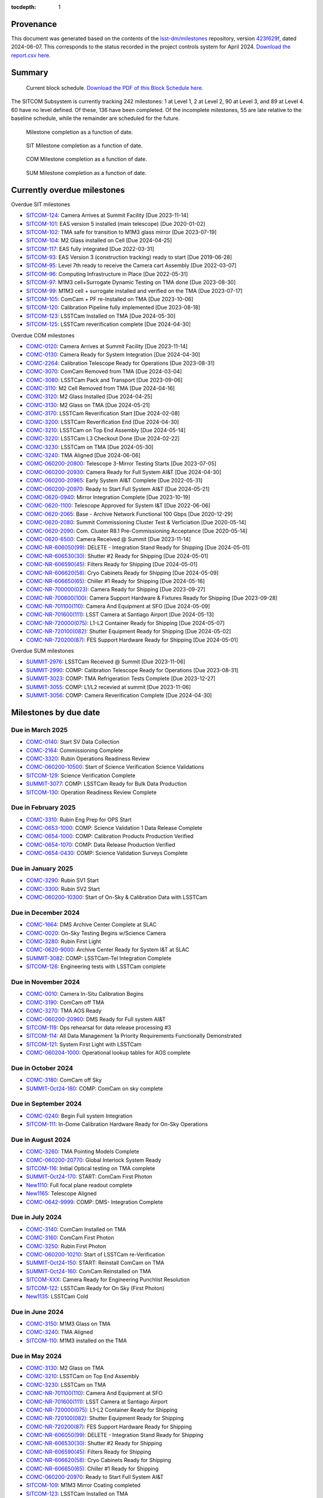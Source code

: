 .. Auto-generated by bin/generate_dmtn.py on Fri Jun  7 20:44:43 2024 - DO NOT EDIT

:tocdepth: 1

Provenance
==========

This document was generated based on the contents of the `lsst-dm/milestones <https://github.com/lsst-dm/milestones>`_ repository, version `423f629f <https://github.com/lsst-dm/milestones/commit/423f629f7764ae614bca5cdcbc5f5522bc1cea72>`_, dated 2024-06-07.
This corresponds to the status recorded in the project controls system for April 2024.
`Download the report.csv here. <./report.csv>`_

Summary
=======

.. figure:: _static/blockschedule.png

   Current block schedule. `Download the PDF of this Block Schedule here. <./blockschedule.pdf>`_


The SITCOM Subsystem is currently tracking 242 milestones: 1 at Level 1, 2 at Level 2, 90 at Level 3, and 89 at Level 4.
60 have no level defined.
Of these, 136 have been completed.
Of the incomplete milestones, 55 are late relative to the baseline schedule, while the remainder are scheduled for the future.

.. figure:: _static/burndown.png

    Milestone completion as a function of date.


.. figure:: _static/burndownSIT.png

   SIT Milestone completion as a function of date.


.. figure:: _static/burndownCOM.png

   COM Milestone completion as a function of date.


.. figure:: _static/burndownSUM.png

   SUM Milestone completion as a function of date.


Currently overdue milestones
============================

Overdue SIT milestones

- `SITCOM-124`_: Camera Arrives at Summit Facility [Due 2023-11-14]

- `SITCOM-101`_: EAS version 5 installed (main telescope) [Due 2020-01-02]

- `SITCOM-102`_: TMA safe for transition to M1M3 glass mirror [Due 2023-07-19]

- `SITCOM-104`_: M2 Glass installed on Cell [Due 2024-04-25]

- `SITCOM-117`_: EAS fully integrated [Due 2022-03-31]

- `SITCOM-93`_: EAS Version 3 (construction tracking) ready to start [Due 2019-06-28]

- `SITCOM-95`_: Level 7th ready to receive the Camera cart Assembly [Due 2022-03-07]

- `SITCOM-96`_: Computing Infrastructure in Place [Due 2022-05-31]

- `SITCOM-97`_: M1M3 cell+Surrogate Dynamic Testing on TMA done [Due 2023-08-30]

- `SITCOM-99`_: M1M3 cell + surrogate installed and verified on the TMA [Due 2023-07-17]

- `SITCOM-105`_: ComCam + PF re-Installed on TMA [Due 2023-10-06]

- `SITCOM-120`_: Calibration Pipeline fully implemented [Due 2023-08-18]

- `SITCOM-123`_: LSSTCam Installed on TMA [Due 2024-05-30]

- `SITCOM-125`_: LSSTCam reverification complete [Due 2024-04-30]

Overdue COM milestones

- `COMC-0120`_: Camera Arrives at Summit Facility [Due 2023-11-14]

- `COMC-0130`_: Camera Ready for System Integration [Due 2024-04-30]

- `COMC-2264`_: Calibration Telescope Ready for Operations [Due 2023-08-31]

- `COMC-3070`_: ComCam Removed from TMA [Due 2024-03-04]

- `COMC-3080`_: LSSTCam Pack and Transport [Due 2023-09-06]

- `COMC-3110`_: M2 Cell Removed from TMA [Due 2024-04-16]

- `COMC-3120`_: M2 Glass Installed [Due 2024-04-25]

- `COMC-3130`_: M2 Glass on TMA [Due 2024-05-21]

- `COMC-3170`_: LSSTCam Reverification Start [Due 2024-02-08]

- `COMC-3200`_: LSSTCam Reverification End [Due 2024-04-30]

- `COMC-3210`_: LSSTCam on Top End Assembly [Due 2024-05-14]

- `COMC-3220`_: LSSTCam L3 Checkout Done [Due 2024-02-22]

- `COMC-3230`_: LSSTCam on TMA [Due 2024-05-30]

- `COMC-3240`_: TMA Aligned [Due 2024-06-06]

- `COMC-060200-20800`_: Telescope 3-Mirror Testing Starts [Due 2023-07-05]

- `COMC-060200-20930`_: Camera Ready for Full System AI&T [Due 2024-04-30]

- `COMC-060200-20965`_: Early System AI&T Complete [Due 2022-05-31]

- `COMC-060200-20970`_: Ready to Start Full System AI&T [Due 2024-05-21]

- `COMC-0620-0940`_: Mirror Integration Complete [Due 2023-10-19]

- `COMC-0620-1100`_: Telescope Approved for System I&T [Due 2022-06-06]

- `COMC-0620-2065`_: Base - Archive Network Functional 100 Gbps [Due 2020-12-29]

- `COMC-0620-2080`_: Summit Commissioning Cluster Test & Verficiation [Due 2020-05-14]

- `COMC-0620-2090`_: Com. Cluster R8.1 Pre-Commissioning Acceptance [Due 2020-05-14]

- `COMC-0620-6500`_: Camera Received @ Summit [Due 2023-11-14]

- `COMC-NR-606050(99)`_: DELETE  - Integration Stand Ready for Shipping [Due 2024-05-01]

- `COMC-NR-606530(30)`_: Shutter #2 Ready for Shipping [Due 2024-05-01]

- `COMC-NR-606590(45)`_: Filters Ready for Shipping [Due 2024-05-01]

- `COMC-NR-606620(58)`_: Cryo Cabinets Ready for Shipping [Due 2024-05-09]

- `COMC-NR-606650(65)`_: Chiller #1 Ready for Shipping [Due 2024-05-16]

- `COMC-NR-700000(023)`_: Camera Ready for Shipping [Due 2023-09-27]

- `COMC-NR-700600(100)`_: Camera Support Hardware & Fixtures Ready for Shipping [Due 2023-09-28]

- `COMC-NR-701100(110)`_: Camera And Equipment at SFO [Due 2024-05-09]

- `COMC-NR-701600(111)`_: LSST Camera at Santiago Airport [Due 2024-05-13]

- `COMC-NR-720000(075)`_: L1-L2 Container Ready for Shipping [Due 2024-05-07]

- `COMC-NR-720100(082)`_: Shutter Equipment Ready for Shipping [Due 2024-05-02]

- `COMC-NR-720200(87)`_: FES Support Hardware Ready for Shipping [Due 2024-05-01]

Overdue SUM milestones

- `SUMMIT-2976`_: LSSTCam Received @ Summit [Due 2023-11-06]

- `SUMMIT-2990`_: COMP: Calibration Telescope Ready for Operations [Due 2023-08-31]

- `SUMMIT-3023`_: COMP: TMA Refrigeration Tests Complete [Due 2023-12-27]

- `SUMMIT-3055`_: COMP: L1/L2 recevied at summit [Due 2023-11-06]

- `SUMMIT-3056`_: COMP: Camera Reverification Complete [Due 2024-04-30]

Milestones by due date
======================

Due in March 2025
-----------------

- `COMC-0140`_: Start SV Data Collection

- `COMC-2164`_: Commissioning Complete

- `COMC-3320`_: Rubin Operations Readiness Review

- `COMC-060200-10500`_: Start of Science Verification Science Validations

- `SITCOM-129`_: Science Verification Complete

- `SUMMIT-3077`_: COMP: LSSTCam Ready for Bulk Data Production

- `SITCOM-130`_: Operation Readiness Review Complete

Due in February 2025
--------------------

- `COMC-3310`_: Rubin Eng Prep for OPS Start

- `COMC-0653-1000`_: COMP: Science Validation 1 Data Release Complete

- `COMC-0654-1000`_: COMP: Calibration Products Production Verified

- `COMC-0654-1070`_: COMP: Data Release Production Verified

- `COMC-0654-0430`_: COMP: Science Validation Surveys Complete

Due in January 2025
-------------------

- `COMC-3290`_: Rubin SV1 Start

- `COMC-3300`_: Rubin SV2 Start

- `COMC-060200-10300`_: Start of On-Sky & Calibration Data with LSSTCam

Due in December 2024
--------------------

- `COMC-1664`_: DMS Archive Center Complete at SLAC

- `COMC-0020`_: On-Sky Testing Begins w/Science Camera

- `COMC-3280`_: Rubin First Light

- `COMC-0620-9000`_: Archive Center Ready for System I&T at SLAC

- `SUMMIT-3082`_: COMP: LSSTCam-Tel Integration Complete

- `SITCOM-126`_: Engineering tests with LSSTCam complete

Due in November 2024
--------------------

- `COMC-0010`_: Camera In-Situ Calibration Begins

- `COMC-3190`_: ComCam off TMA

- `COMC-3270`_: TMA AOS Ready

- `COMC-060200-20960`_: DMS Ready for Full system AI&T

- `SITCOM-119`_: Ops rehearsal for data release processing #3

- `SITCOM-114`_: All Data Management 1a Priority Requirements Functionally Demonstrated

- `SITCOM-121`_: System First Light with LSSTCam

- `COMC-060204-1000`_: Operational lookup tables for AOS complete

Due in October 2024
-------------------

- `COMC-3180`_: ComCam off Sky

- `SUMMIT-Oct24-180`_: COMP: ComCam on sky complete

Due in September 2024
---------------------

- `COMC-0240`_: Begin Full system Integration

- `SITCOM-111`_: In-Dome Calibration Hardware Ready for On-Sky Operations

Due in August 2024
------------------

- `COMC-3260`_: TMA Pointing Models Complete

- `COMC-060200-20770`_: Global Interlock System Ready

- `SITCOM-116`_: Initial Optical testing on TMA complete

- `SUMMIT-Oct24-170`_: START: ComCam First Photon

- `New1110`_: Full focal plane readout complete

- `New1165`_: Telescope Aligned

- `COMC-0642-9999`_: COMP: DMS- Integration Complete

Due in July 2024
----------------

- `COMC-3140`_: ComCam Installed on TMA

- `COMC-3160`_: ComCam First Photon

- `COMC-3250`_: Rubin First Photon

- `COMC-060200-10210`_: Start of LSSTCam re-Verification

- `SUMMIT-Oct24-150`_: START: Reinstall ComCam on TMA

- `SUMMIT-Oct24-160`_: ComCam Reinstalled on TMA

- `SITCOM-XXX`_: Camera Ready for Engineering Punchlist Resolution

- `SITCOM-122`_: LSSTCam Ready for On Sky (First Photon)

- `New1135`_: LSSTCam Cold

Due in June 2024
----------------

- `COMC-3150`_: M1M3 Glass on TMA

- `COMC-3240`_: TMA Aligned

- `SITCOM-110`_: M1M3 installed on the TMA

Due in May 2024
---------------

- `COMC-3130`_: M2 Glass on TMA

- `COMC-3210`_: LSSTCam on Top End Assembly

- `COMC-3230`_: LSSTCam on TMA

- `COMC-NR-701100(110)`_: Camera And Equipment at SFO

- `COMC-NR-701600(111)`_: LSST Camera at Santiago Airport

- `COMC-NR-720000(075)`_: L1-L2 Container Ready for Shipping

- `COMC-NR-720100(082)`_: Shutter Equipment Ready for Shipping

- `COMC-NR-720200(87)`_: FES Support Hardware Ready for Shipping

- `COMC-NR-606050(99)`_: DELETE  - Integration Stand Ready for Shipping

- `COMC-NR-606530(30)`_: Shutter #2 Ready for Shipping

- `COMC-NR-606590(45)`_: Filters Ready for Shipping

- `COMC-NR-606620(58)`_: Cryo Cabinets Ready for Shipping

- `COMC-NR-606650(65)`_: Chiller #1 Ready for Shipping

- `COMC-060200-20970`_: Ready to Start Full System AI&T

- `SITCOM-109`_: M1M3 Mirror Coating completed

- `SITCOM-123`_: LSSTCam Installed on TMA

Due in April 2024
-----------------

- `COMC-0130`_: Camera Ready for System Integration

- `COMC-0620-2150`_: Start Summit Commissioning Cluster Test & Verification

- `COMC-3110`_: M2 Cell Removed from TMA

- `COMC-3120`_: M2 Glass Installed

- `COMC-3200`_: LSSTCam Reverification End

- `COMC-NR-606560(36)`_: Filter Exchange Spares Ready for Shipping

- `COMC-060200-20930`_: Camera Ready for Full System AI&T

- `SITCOM-127`_: M2 coating decision

- `SITCOM-104`_: M2 Glass installed on Cell

- `SUMMIT-3056`_: COMP: Camera Reverification Complete

- `SITCOM-125`_: LSSTCam reverification complete

Due in March 2024
-----------------

- `COMC-3060`_: M1M3 Coating Begins

- `COMC-3070`_: ComCam Removed from TMA

- `COMC-3090`_: LSSTCam Arrival Allowed

Due in February 2024
--------------------

- `COMC-3040`_: M1M3 Glass Installed

- `COMC-3170`_: LSSTCam Reverification Start

- `COMC-3220`_: LSSTCam L3 Checkout Done

Due in January 2024
-------------------

- `COMC-3000`_: TMA Final Testing Begins

- `COMC-3010`_: M1M3 Lift Test

- `COMC-3030`_: M1M3 Glass Lift Prep

Due in December 2023
--------------------

- `SUMMIT-3023`_: COMP: TMA Refrigeration Tests Complete

Due in November 2023
--------------------

- `SITCOM-124`_: Camera Arrives at Summit Facility

- `COMC-0120`_: Camera Arrives at Summit Facility

- `SUMMIT-2976`_: LSSTCam Received @ Summit

- `COMC-0620-6500`_: Camera Received @ Summit

- `SUMMIT-3055`_: COMP: L1/L2 recevied at summit

Due in October 2023
-------------------

- `COMC-0005`_: Pre-Ship Camera Accepted

- `SUMMIT-2975`_: LSSTCam Pre-Ship Acceptance

- `COMC-NR-700500(066)`_: Camera Spares Ready for Shipping

- `COMC-0620-6300`_: Camera Pre-Ship Acceptance

- `COMC-0620-0940`_: Mirror Integration Complete

- `SITCOM-105`_: ComCam + PF re-Installed on TMA

Due in September 2023
---------------------

- `COMC-3080`_: LSSTCam Pack and Transport

- `COMC-NR-700000(023)`_: Camera Ready for Shipping

- `COMC-NR-700600(100)`_: Camera Support Hardware & Fixtures Ready for Shipping

- `SITCOM-103`_: M2 fit check successful

Due in August 2023
------------------

- `COMC-2264`_: Calibration Telescope Ready for Operations

- `COMC-3020`_: Pathfinder Testing starts

- `SITCOM-97`_: M1M3 cell+Surrogate Dynamic Testing on TMA done

- `SUMMIT-2990`_: COMP: Calibration Telescope Ready for Operations

- `SITCOM-120`_: Calibration Pipeline fully implemented

- `SITCOM-118`_: AuxTel ready for on-sky characterisation

Due in July 2023
----------------

- `SITCOM-92`_: Camera support asmy w/ComCam+PF+Int#1+CCW Installed on Telescope

- `SITCOM-102`_: TMA safe for transition to M1M3 glass mirror

- `SITCOM-99`_: M1M3 cell + surrogate installed and verified on the TMA

- `COMC-060200-20800`_: Telescope 3-Mirror Testing Starts

- `SUMMIT-3013`_: NEED: Pathfinder in ComCam on TMA

Due in June 2023
----------------

- `COMC-3050`_: TMA Final Testing Complete

- `SITCOM-106`_: Initial integrated tests on TMA complete

- `SITCOM-98`_: T&S Milestone: TMA Contract Complete

Due in May 2023
---------------

- `COMC-0030`_: Start Early Integration and Test

- `COMC-0864`_: Telescope Top End Interface Ready for ComCam Integration

- `COMC-1064`_: ComCam Ready at Summit

- `COMC-1464`_: Start Photometric Calibration Tests

- `COMC-0620-0800`_: Start In-Situ TMA Testing

- `COMC-06020200-0800`_: Start Commissioning Readiness Review Preparations

- `COMC-NR-606290(12)`_: Shipping Frame Ready for Camera

- `COMC-0620-2240`_: Base-Archive Network Full BW (100 Gbps)

Due in April 2023
-----------------

- `SITCOM-108`_: Level-3 is ready for the M1M3 surrogate to glass transition

- `SITCOM-100`_: M1M3 cell + Surrogate ready for installation on the TMA

Due in March 2023
-----------------

- No milestones due.

Due in February 2023
--------------------

- No milestones due.

Due in January 2023
-------------------

- No milestones due.

Due in December 2022
--------------------

- No milestones due.

Due in November 2022
--------------------

- No milestones due.

Due in October 2022
-------------------

- No milestones due.

Due in September 2022
---------------------

- No milestones due.

Due in August 2022
------------------

- No milestones due.

Due in July 2022
----------------

- `SITCOM-94`_: Level 3 System Spread integrations activities done

- `SUMMIT-2983`_: COMP: ComCam re-Verification Complete

Due in June 2022
----------------

- `COMC-060200-20700`_: TMA Final Tests Start

- `COMC-0620-1100`_: Telescope Approved for System I&T

- `COMC-0620-0840`_: TMA Pre-Commissioning Acceptance

Due in May 2022
---------------

- `COMC-060200-20965`_: Early System AI&T Complete

- `SITCOM-96`_: Computing Infrastructure in Place

- `SITCOM-112`_: Commissioning Compute Cluster fully configured and ready for general SIT-Com use

Due in April 2022
-----------------

- No milestones due.

Due in March 2022
-----------------

- `SITCOM-117`_: EAS fully integrated

- `SITCOM-95`_: Level 7th ready to receive the Camera cart Assembly

Due in February 2022
--------------------

- `SUMMIT-2955-500`_: Ready for ComCam - Refrigeration Tubing

Due in January 2022
-------------------

- No milestones due.

Due in December 2021
--------------------

- `SITCOM-90`_: ComCam + PF ready for on cart installation

Due in November 2021
--------------------

- No milestones due.

Due in October 2021
-------------------

- `COMC-060200-20760`_: TCS w/WFS Available on Summit

Due in September 2021
---------------------

- `SUMMIT-3010`_: NEED: Access to TMA Refrigeration Lines

Due in August 2021
------------------

- `SITCOM-91`_: Camera cart is fully assembled and tested

Due in July 2021
----------------

- No milestones due.

Due in June 2021
----------------

- No milestones due.

Due in May 2021
---------------

- No milestones due.

Due in April 2021
-----------------

- No milestones due.

Due in March 2021
-----------------

- `COMC-2864`_: ComCam Ready for Onsite Systems Test

Due in February 2021
--------------------

- No milestones due.

Due in January 2021
-------------------

- No milestones due.

Due in December 2020
--------------------

- `COMC-0028`_: Base - Archive Network Verified

- `COMC-0620-2065`_: Base - Archive Network Functional 100 Gbps

Due in November 2020
--------------------

- No milestones due.

Due in October 2020
-------------------

- No milestones due.

Due in September 2020
---------------------

- No milestones due.

Due in August 2020
------------------

- `SITCOM-88`_: Camera cart ready for ComCam

Due in July 2020
----------------

- `NCSA-000`_: Start NCSA FY20 Services

Due in June 2020
----------------

- `COMC-060200-20920`_: TMA Ready to Start Early System AI&T

- `SITCOM-89`_: ComCam + PathFinder installed on the cart Assembly at Level 3

Due in May 2020
---------------

- `COMC-0964`_: Start ComCam Integration on Summit

- `COMC-1564`_: DMS Base Center Complete

- `COMC-060200-20750`_: ComCam arrives at summit

- `COMC-0620-0020`_: DMS Base Center Approved for System I&T

- `COMC-0620-2080`_: Summit Commissioning Cluster Test & Verficiation

- `COMC-0620-2090`_: Com. Cluster R8.1 Pre-Commissioning Acceptance

Due in April 2020
-----------------

- `SUMMIT-2965`_: COMP: Camera Summit facility Ready for Use

- `COMC-060200-10000`_: Start of On-Sky Data from Auxiliary Telescope

Due in March 2020
-----------------

- `A5860`_: Start of Tucson Integration Tests w/ComCam

- `COMC-060202-50750`_: COMP: C_FDR - Transport Container

- `SUMMIT-3008`_: AVAIL: White Room Refrigeration System Ready for LSSTCam

- `SUMMIT-3009`_: AVAIL: Pathfinder for ComCam

Due in February 2020
--------------------

- `COMC-1164`_: Commissioning Data Processing Cluster Ready for ComCam Use

Due in January 2020
-------------------

- `COMC-060200-20780`_: Auxiliary Telescope + Spectrograph Ready

- `SITCOM-101`_: EAS version 5 installed (main telescope)

Due in December 2019
--------------------

- No milestones due.

Due in November 2019
--------------------

- `COMC-06020200-1100`_: Commissioning Readiness Review Complete

- `SUMMIT-2993`_: NEED: Refrigeration Pathfinder on summit

Due in October 2019
-------------------

- `COMC-060200-20810`_: Camera Cart1 + Integrator1 + CCW ready for ComCam

Due in September 2019
---------------------

- `SIM-M2`_: UW Team FY19 Year End

- `COMC-060202-50450`_: COMP: C_FDR - Transport Container

- `COMC-060202-21110`_: Camera Hexapod/Rotator Ready for Integration

Due in August 2019
------------------

- `COMC-060200-20030`_: Dome Installation Substantial Completion

Due in July 2019
----------------

- `COMC-0564`_: ComCam Ready for System Tests

- `COMC-2464`_: ComCam Ready for Verification in Tucson

- `COMC-0620-3900`_: Shutter Pre-Integration Acceptance

- `SUMMIT-2994`_: NEED: MIE Chile (TMA) Compressors

Due in June 2019
----------------

- `COMC-0620-0900`_: Start Mirror Coating & Integration

- `COMC-0620-4400`_: Start L1L2 Testing & Verification

- `COMC-06020201-1000`_: MIE: NEED: Filter Changer in Tucson

- `SITCOM-93`_: EAS Version 3 (construction tracking) ready to start

Due in May 2019
---------------

- `COMC-0021`_: Mountain-Base Network Verified

- `COMC-0620-2000`_: Start Base Facility Inspection

- `COMC-0620-4100`_: Start Integrated Cryostat Testing

- `COMC-060200-20050`_: Summit Facility Camera Utility Room Ready

- `COMC-060200-20500`_: Summit Facility Clean Room Ready

- `COMC-060200-20400`_: Camera Staging Area Utilities Ready

- `COMC-060200-20200`_: Camera Facility Refrigeration Lines Ready

- `COMC-060200-20300`_: Summit Facility White Room ready

Due in April 2019
-----------------

- `COMC-0364`_: ComCam Dewar Assmebly Ready for Integration

- `COMC-2364`_: Coating Facility Ready for Operations

- `COMC-0620-3000`_: Start Filter Mechanism Testing

- `COMC-0620-3700`_: Start Shutter Testing

- `COMC-060200-20505`_: ComCam Dewar & Imaging System Ready for AI&T at Slac

- `COMC-0620-0540`_: TS M1M3 Pre-Ship Acceptance

Due in March 2019
-----------------

- `COMC-0620-3400`_: Start L3 Assembly Test

- `COMC-0620-3600`_: L3 Pre-Ship Acceptance

- `COMC-0620-4600`_: L1L2 Pre-Ship Acceptance

Due in February 2019
--------------------

- `SUMMIT-2992`_: AVAIL: Refrigeration Pathfinder to ship

Due in January 2019
-------------------

- `COMC-0620-3200`_: Filter Mechanism Pre-Ship Acceptance

- `COMC-0620-4700`_: Full Filter Complement Acceptance

Due in December 2018
--------------------

- `COMC-060202-50200`_: COMP: C_PDR - Transport Container

Due in November 2018
--------------------

- `COMC-0620-0500`_: Start M1M3+Cell Integration at SOML

- `COMC-060200-20100`_: Camera Facility Fiber Optic Lines Ready

- `COMC-060200-20520`_: Base Facility Data Center Building + Utilities Ready

- `COMC-0620-2040`_: Base Facility Inspection Complete

- `COMC-0620-4000`_: Corner Rafts Pre-Ship Acceptance

- `COMC-0620-4300`_: Cryostat+FPA Pre-Integration Acceptance

- `COMC-060203-30028`_: COMP: C_FDR - Pathfinder

Due in October 2018
-------------------

- `COMC-0620-0300`_: Start M2+Cell Integrated Optical Tests

- `COMC-06020201-2200`_: MIE: PSR ComCam deliverables

- `COMC-060200-20510`_: ComCam Dewar Ready for AI&T in Tucson

- `COMC-060200-20710`_: OCS Available on Summit

Due in September 2018
---------------------

- `SIM-M1`_: UW Sims FY18 Year End

- `COMC-0620-2070`_: Base Infrastructure Pre-Ship Acceptance

Due in August 2018
------------------

- `COMC-060200-20020`_: Summit Control Room Available

- `COMC-060200-20025`_: Engineering Facility Database Functional

- `COMC-0620-0640`_: Coating Chamber Pre-Ship Acceptance

Due in July 2018
----------------

- `COMC-0464`_: ComCam Optics & Filters Ready for Integration in tucson

- `COMC-060203-30018`_: COMP: C_PDR - Pathfinder

Due in June 2018
----------------

- `COMC-0620-0600`_: Start Coating System testing at Vendor

- `COMC-060200-20010`_: Summit Facility Computer Room Available

Due in May 2018
---------------

- `COMC-06020201-3180`_: COMP: C_CR - 2018 Commissioning Review

- `COMC-0620-0340`_: M2 Pre-Ship Acceptance

Due in April 2018
-----------------

- `COMC-060200-20000`_: Summit Network Available

- `COMC-060203-30008`_: COMP: C_CDR - Pathfinder

Due in March 2018
-----------------

- `COMC-06020201-3100`_: COMP: C_TCR - 2018 Technical Commissioning Review

- `COMC-0620-2050`_: MTN-Base Network Full BW (2 x 100 Gbps)

Due in February 2018
--------------------

- `COMC-0620-0700`_: Start Summit Facility Inspection

- `COMC-0620-0240`_: Rotator/Hexapopd Pre-Ship Acceptance

Due in January 2018
-------------------

- `COMC-0620-3300`_: 1st Production Science Raft Acceptance

Due in December 2017
--------------------

- `COMC-0620-0440`_: TMA Pre-Ship Acceptance

Due in November 2017
--------------------

- `COMC-0620-0740`_: Summit Facility Inspection Complete

Due in October 2017
-------------------

- No milestones due.

Due in September 2017
---------------------

- No milestones due.

Due in August 2017
------------------

- No milestones due.

Due in July 2017
----------------

- No milestones due.

Due in June 2017
----------------

- `COMC-0620-0200`_: Start Rotator/Hexapod Testing at Vendor

- `COMC-06020201-1200`_: MIE: NEED: Shutter at SLAC

Due in May 2017
---------------

- No milestones due.

Due in April 2017
-----------------

- `COMC-06020200-0700`_: Commissioning Baseline Accepted

Due in March 2017
-----------------

- No milestones due.

Due in February 2017
--------------------

- No milestones due.

Due in January 2017
-------------------

- `COMC-06020200-0500`_: Commissioning PDR Complete

Due in December 2016
--------------------

- No milestones due.

Due in November 2016
--------------------

- `COMC-0620-0400`_: Start TMA Test at Vendor

Due in October 2016
-------------------

- No milestones due.

Due in September 2016
---------------------

- No milestones due.

Due in August 2016
------------------

- No milestones due.

Due in July 2016
----------------

- No milestones due.

Due in June 2016
----------------

- `COMC-0620-0100`_: Start Dome Testing at Vendor

Due in May 2016
---------------

- No milestones due.

Due in April 2016
-----------------

- No milestones due.

Due in March 2016
-----------------

- No milestones due.

Due in February 2016
--------------------

- No milestones due.

Due in January 2016
-------------------

- No milestones due.

Due in December 2015
--------------------

- No milestones due.

Due in November 2015
--------------------

- No milestones due.

Due in October 2015
-------------------

- No milestones due.

Due in September 2015
---------------------

- `COMC-2330`_: LSE-76 Infrastructure between Summit Fac. & DM - Phase 3, T&S Milestone

- `COMC-1110`_: LSE-132 Infrastructure between Summit Fac. & OCS - Phase 3, T&S Milestone

Due in August 2015
------------------

- No milestones due.

Due in July 2015
----------------

- No milestones due.

Due in June 2015
----------------

- `COMC-2310`_: LSE-76 Infrastructure between Summit Fac. & DM - Phase 3, DM Milestone

Due in May 2015
---------------

- No milestones due.

Due in April 2015
-----------------

- No milestones due.

Due in March 2015
-----------------

- No milestones due.

Due in February 2015
--------------------

- No milestones due.

Due in January 2015
-------------------

- `COMC-1205`_: LSE-140 Aux Instrum ICD between DM & T&S, Phase 3, DM Milestone

Milestones by WBS
=================

06C.00: SITCOM Management Level 2 Milestones
--------------------------------------------

.. figure:: _static/graph_06C.00.png
   :target: _static/graph_06C.00.png

   Relationships between milestones in WBS 06C.00 and their immediate predecessors and successors. Ellipses correspond to milestones within this WBS element; rectangles to those in other elements. Blue milestones have been completed; orange milestones are overdue.


.. _COMC-1205:

COMC-1205: LSE-140 Aux Instrum ICD between DM & T&S, Phase 3, DM Milestone
^^^^^^^^^^^^^^^^^^^^^^^^^^^^^^^^^^^^^^^^^^^^^^^^^^^^^^^^^^^^^^^^^^^^^^^^^^

- **Level:** 3

- **Due:** 2015-01-13

- **Completed:** 2019-07-31

.. warning:: No description available


.. _COMC-2310:

COMC-2310: LSE-76 Infrastructure between Summit Fac. & DM - Phase 3, DM Milestone
^^^^^^^^^^^^^^^^^^^^^^^^^^^^^^^^^^^^^^^^^^^^^^^^^^^^^^^^^^^^^^^^^^^^^^^^^^^^^^^^^

- **Level:** 3

- **Due:** 2015-06-02

- **Completed:** 2019-07-31

.. warning:: No description available


.. _COMC-2330:

COMC-2330: LSE-76 Infrastructure between Summit Fac. & DM - Phase 3, T&S Milestone
^^^^^^^^^^^^^^^^^^^^^^^^^^^^^^^^^^^^^^^^^^^^^^^^^^^^^^^^^^^^^^^^^^^^^^^^^^^^^^^^^^

- **Level:** 3

- **Due:** 2015-09-02

- **Completed:** 2017-09-30

.. warning:: No description available


.. _COMC-1110:

COMC-1110: LSE-132 Infrastructure between Summit Fac. & OCS - Phase 3, T&S Milestone
^^^^^^^^^^^^^^^^^^^^^^^^^^^^^^^^^^^^^^^^^^^^^^^^^^^^^^^^^^^^^^^^^^^^^^^^^^^^^^^^^^^^

- **Level:** 3

- **Due:** 2015-09-02

- **Completed:** 2019-04-15

.. warning:: No description available


.. _COMC-0620-0100:

COMC-0620-0100: Start Dome Testing at Vendor
^^^^^^^^^^^^^^^^^^^^^^^^^^^^^^^^^^^^^^^^^^^^

- **Level:** 3

- **Due:** 2016-06-06

- **Completed:** 2016-06-06

.. warning:: No description available


.. _COMC-0620-0400:

COMC-0620-0400: Start TMA Test at Vendor
^^^^^^^^^^^^^^^^^^^^^^^^^^^^^^^^^^^^^^^^

- **Level:** 3

- **Due:** 2016-11-01

- **Completed:** 2016-11-01

.. warning:: No description available


.. _COMC-0620-0200:

COMC-0620-0200: Start Rotator/Hexapod Testing at Vendor
^^^^^^^^^^^^^^^^^^^^^^^^^^^^^^^^^^^^^^^^^^^^^^^^^^^^^^^

- **Level:** 3

- **Due:** 2017-06-28

- **Completed:** 2017-06-28

.. warning:: No description available


.. _COMC-0620-0700:

COMC-0620-0700: Start Summit Facility Inspection
^^^^^^^^^^^^^^^^^^^^^^^^^^^^^^^^^^^^^^^^^^^^^^^^

- **Level:** 3

- **Due:** 2018-02-28

- **Completed:** 2018-02-28

.. warning:: No description available


.. _COMC-0620-0600:

COMC-0620-0600: Start Coating System testing at Vendor
^^^^^^^^^^^^^^^^^^^^^^^^^^^^^^^^^^^^^^^^^^^^^^^^^^^^^^

- **Level:** 3

- **Due:** 2018-06-11

- **Completed:** 2018-06-11

.. warning:: No description available


.. _COMC-0620-0300:

COMC-0620-0300: Start M2+Cell Integrated Optical Tests
^^^^^^^^^^^^^^^^^^^^^^^^^^^^^^^^^^^^^^^^^^^^^^^^^^^^^^

- **Level:** 3

- **Due:** 2018-10-01

- **Completed:** 2018-10-01

.. warning:: No description available


.. _COMC-0620-0500:

COMC-0620-0500: Start M1M3+Cell Integration at SOML
^^^^^^^^^^^^^^^^^^^^^^^^^^^^^^^^^^^^^^^^^^^^^^^^^^^

- **Level:** 3

- **Due:** 2018-11-15

- **Completed:** 2018-11-15

.. warning:: No description available


.. _COMC-0620-3400:

COMC-0620-3400: Start L3 Assembly Test
^^^^^^^^^^^^^^^^^^^^^^^^^^^^^^^^^^^^^^

- **Level:** 3

- **Due:** 2019-03-11

- **Completed:** 2019-03-11

.. warning:: No description available


.. _COMC-0364:

COMC-0364: ComCam Dewar Assmebly Ready for Integration
^^^^^^^^^^^^^^^^^^^^^^^^^^^^^^^^^^^^^^^^^^^^^^^^^^^^^^

- **Level:** 3

- **Due:** 2019-04-09

- **Completed:** 2019-06-01

.. warning:: No description available


.. _COMC-0620-3000:

COMC-0620-3000: Start Filter Mechanism Testing
^^^^^^^^^^^^^^^^^^^^^^^^^^^^^^^^^^^^^^^^^^^^^^

- **Level:** 3

- **Due:** 2019-04-12

- **Completed:** 2019-04-12

.. warning:: No description available


.. _COMC-0620-3700:

COMC-0620-3700: Start Shutter Testing
^^^^^^^^^^^^^^^^^^^^^^^^^^^^^^^^^^^^^

- **Level:** 3

- **Due:** 2019-04-19

- **Completed:** 2019-04-19

.. warning:: No description available


.. _COMC-2364:

COMC-2364: Coating Facility Ready for Operations
^^^^^^^^^^^^^^^^^^^^^^^^^^^^^^^^^^^^^^^^^^^^^^^^

- **Level:** 3

- **Due:** 2019-04-24

- **Completed:** 2019-06-03

.. warning:: No description available


.. _COMC-0620-4100:

COMC-0620-4100: Start Integrated Cryostat Testing
^^^^^^^^^^^^^^^^^^^^^^^^^^^^^^^^^^^^^^^^^^^^^^^^^

- **Level:** 3

- **Due:** 2019-05-01

- **Completed:** 2019-05-01

.. warning:: No description available


.. _COMC-0620-2000:

COMC-0620-2000: Start Base Facility Inspection
^^^^^^^^^^^^^^^^^^^^^^^^^^^^^^^^^^^^^^^^^^^^^^

- **Level:** 3

- **Due:** 2019-05-03

- **Completed:** 2019-05-03

.. warning:: No description available


.. _COMC-0021:

COMC-0021: Mountain-Base Network Verified
^^^^^^^^^^^^^^^^^^^^^^^^^^^^^^^^^^^^^^^^^

- **Level:** 3

- **Due:** 2019-05-10

- **Completed:** 2019-05-10

.. warning:: No description available


.. _COMC-0620-0900:

COMC-0620-0900: Start Mirror Coating & Integration
^^^^^^^^^^^^^^^^^^^^^^^^^^^^^^^^^^^^^^^^^^^^^^^^^^

- **Level:** 3

- **Due:** 2019-06-03

- **Completed:** 2019-06-03

.. warning:: No description available


.. _COMC-0620-4400:

COMC-0620-4400: Start L1L2 Testing & Verification
^^^^^^^^^^^^^^^^^^^^^^^^^^^^^^^^^^^^^^^^^^^^^^^^^

- **Level:** 3

- **Due:** 2019-06-12

- **Completed:** 2019-06-12

.. warning:: No description available


.. _COMC-2464:

COMC-2464: ComCam Ready for Verification in Tucson
^^^^^^^^^^^^^^^^^^^^^^^^^^^^^^^^^^^^^^^^^^^^^^^^^^

- **Level:** 3

- **Due:** 2019-07-01

- **Completed:** 2019-07-01

.. warning:: No description available


.. _COMC-0564:

COMC-0564: ComCam Ready for System Tests
^^^^^^^^^^^^^^^^^^^^^^^^^^^^^^^^^^^^^^^^

- **Level:** 3

- **Due:** 2019-07-18

- **Completed:** 2019-07-31

.. warning:: No description available


.. _COMC-1164:

COMC-1164: Commissioning Data Processing Cluster Ready for ComCam Use
^^^^^^^^^^^^^^^^^^^^^^^^^^^^^^^^^^^^^^^^^^^^^^^^^^^^^^^^^^^^^^^^^^^^^

- **Level:** 3

- **Due:** 2020-02-28

- **Completed:** 2020-02-28

.. warning:: No description available


.. _A5860:

A5860: Start of Tucson Integration Tests w/ComCam
^^^^^^^^^^^^^^^^^^^^^^^^^^^^^^^^^^^^^^^^^^^^^^^^^

- **Level:** 4

- **Due:** 2020-03-31

- **Completed:** 2020-03-31

.. warning:: No description available


.. _COMC-0964:

COMC-0964: Start ComCam Integration on Summit
^^^^^^^^^^^^^^^^^^^^^^^^^^^^^^^^^^^^^^^^^^^^^

- **Level:** 3

- **Due:** 2020-05-13

- **Completed:** 2021-03-31

.. warning:: No description available


.. _COMC-1564:

COMC-1564: DMS Base Center Complete
^^^^^^^^^^^^^^^^^^^^^^^^^^^^^^^^^^^

- **Level:** 3

- **Due:** 2020-05-13

- **Completed:** 2020-02-28

.. warning:: No description available


.. _COMC-0028:

COMC-0028: Base - Archive Network Verified
^^^^^^^^^^^^^^^^^^^^^^^^^^^^^^^^^^^^^^^^^^

- **Level:** 3

- **Due:** 2020-12-29

- **Completed:** 2023-09-20

.. warning:: No description available


.. _COMC-2864:

COMC-2864: ComCam Ready for Onsite Systems Test
^^^^^^^^^^^^^^^^^^^^^^^^^^^^^^^^^^^^^^^^^^^^^^^

- **Level:** 3

- **Due:** 2021-03-31

- **Completed:** 2021-03-31

.. warning:: No description available


.. _COMC-0030:

COMC-0030: Start Early Integration and Test
^^^^^^^^^^^^^^^^^^^^^^^^^^^^^^^^^^^^^^^^^^^

- **Level:** 3

- **Due:** 2023-05-01

- **Completed:** 2023-05-01

.. warning:: No description available


.. _COMC-0864:

COMC-0864: Telescope Top End Interface Ready for ComCam Integration
^^^^^^^^^^^^^^^^^^^^^^^^^^^^^^^^^^^^^^^^^^^^^^^^^^^^^^^^^^^^^^^^^^^

- **Level:** 3

- **Due:** 2023-05-01

- **Completed:** 2023-05-01

.. warning:: No description available


.. _COMC-1064:

COMC-1064: ComCam Ready at Summit
^^^^^^^^^^^^^^^^^^^^^^^^^^^^^^^^^

- **Level:** 3

- **Due:** 2023-05-01

- **Completed:** 2023-05-01

.. warning:: No description available


.. _COMC-1464:

COMC-1464: Start Photometric Calibration Tests
^^^^^^^^^^^^^^^^^^^^^^^^^^^^^^^^^^^^^^^^^^^^^^

- **Level:** 3

- **Due:** 2023-05-01

- **Completed:** 2023-05-01

.. warning:: No description available


.. _COMC-0620-0800:

COMC-0620-0800: Start In-Situ TMA Testing
^^^^^^^^^^^^^^^^^^^^^^^^^^^^^^^^^^^^^^^^^

- **Level:** 3

- **Due:** 2023-05-01

- **Completed:** 2023-05-01

.. warning:: No description available


.. _COMC-3050:

COMC-3050: TMA Final Testing Complete
^^^^^^^^^^^^^^^^^^^^^^^^^^^^^^^^^^^^^

- **Level:** Undefined

- **Due:** 2023-06-19

- **Completed:** 2024-04-25

.. warning:: No description available


.. _COMC-3020:

COMC-3020: Pathfinder Testing starts
^^^^^^^^^^^^^^^^^^^^^^^^^^^^^^^^^^^^

- **Level:** Undefined

- **Due:** 2023-08-11

- **Completed:** 2024-02-19

.. warning:: No description available


.. _COMC-2264:

COMC-2264: Calibration Telescope Ready for Operations
^^^^^^^^^^^^^^^^^^^^^^^^^^^^^^^^^^^^^^^^^^^^^^^^^^^^^

- **Level:** 3

- **Due:** 2023-08-31

- **Completion pending**

.. warning:: No description available


.. _COMC-3080:

COMC-3080: LSSTCam Pack and Transport
^^^^^^^^^^^^^^^^^^^^^^^^^^^^^^^^^^^^^

- **Level:** Undefined

- **Due:** 2023-09-06

- **Completion pending**

.. warning:: No description available


.. _COMC-0005:

COMC-0005: Pre-Ship Camera Accepted
^^^^^^^^^^^^^^^^^^^^^^^^^^^^^^^^^^^

- **Level:** 3

- **Due:** 2023-10-20

- **Completed:** 2024-04-10

.. warning:: No description available


.. _SITCOM-124:

SITCOM-124: Camera Arrives at Summit Facility
^^^^^^^^^^^^^^^^^^^^^^^^^^^^^^^^^^^^^^^^^^^^^

- **Level:** 4

- **Due:** 2023-11-14

- **Completion pending**

.. warning:: No description available


.. _COMC-0120:

COMC-0120: Camera Arrives at Summit Facility
^^^^^^^^^^^^^^^^^^^^^^^^^^^^^^^^^^^^^^^^^^^^

- **Level:** Undefined

- **Due:** 2023-11-14

- **Completion pending**

.. warning:: No description available


.. _COMC-3000:

COMC-3000: TMA Final Testing Begins
^^^^^^^^^^^^^^^^^^^^^^^^^^^^^^^^^^^

- **Level:** Undefined

- **Due:** 2024-01-03

- **Completed:** 2024-02-08

.. warning:: No description available


.. _COMC-3010:

COMC-3010: M1M3 Lift Test
^^^^^^^^^^^^^^^^^^^^^^^^^

- **Level:** Undefined

- **Due:** 2024-01-08

- **Completed:** 2024-02-02

.. warning:: No description available


.. _COMC-3030:

COMC-3030: M1M3 Glass Lift Prep
^^^^^^^^^^^^^^^^^^^^^^^^^^^^^^^

- **Level:** Undefined

- **Due:** 2024-01-24

- **Completed:** 2024-02-16

.. warning:: No description available


.. _COMC-3170:

COMC-3170: LSSTCam Reverification Start
^^^^^^^^^^^^^^^^^^^^^^^^^^^^^^^^^^^^^^^

- **Level:** Undefined

- **Due:** 2024-02-08

- **Completion pending**

.. warning:: No description available


.. _COMC-3040:

COMC-3040: M1M3 Glass Installed
^^^^^^^^^^^^^^^^^^^^^^^^^^^^^^^

- **Level:** Undefined

- **Due:** 2024-02-13

- **Completed:** 2024-03-20

.. warning:: No description available


.. _COMC-3220:

COMC-3220: LSSTCam L3 Checkout Done
^^^^^^^^^^^^^^^^^^^^^^^^^^^^^^^^^^^

- **Level:** Undefined

- **Due:** 2024-02-22

- **Completion pending**

.. warning:: No description available


.. _COMC-3070:

COMC-3070: ComCam Removed from TMA
^^^^^^^^^^^^^^^^^^^^^^^^^^^^^^^^^^

- **Level:** Undefined

- **Due:** 2024-03-04

- **Completion pending**

.. warning:: No description available


.. _COMC-3060:

COMC-3060: M1M3 Coating Begins
^^^^^^^^^^^^^^^^^^^^^^^^^^^^^^

- **Level:** Undefined

- **Due:** 2024-03-11

- **Completed:** 2024-04-29

.. warning:: No description available


.. _COMC-3090:

COMC-3090: LSSTCam Arrival Allowed
^^^^^^^^^^^^^^^^^^^^^^^^^^^^^^^^^^

- **Level:** Undefined

- **Due:** 2024-03-12

- **Completed:** 2024-04-29

.. warning:: No description available


.. _COMC-0620-2150:

COMC-0620-2150: Start Summit Commissioning Cluster Test & Verification
^^^^^^^^^^^^^^^^^^^^^^^^^^^^^^^^^^^^^^^^^^^^^^^^^^^^^^^^^^^^^^^^^^^^^^

- **Level:** 3

- **Due:** 2024-04-15

- **Completed:** 2024-04-15

.. warning:: No description available


.. _COMC-3110:

COMC-3110: M2 Cell Removed from TMA
^^^^^^^^^^^^^^^^^^^^^^^^^^^^^^^^^^^

- **Level:** Undefined

- **Due:** 2024-04-16

- **Completion pending**

.. warning:: No description available


.. _COMC-3120:

COMC-3120: M2 Glass Installed
^^^^^^^^^^^^^^^^^^^^^^^^^^^^^

- **Level:** Undefined

- **Due:** 2024-04-25

- **Completion pending**

.. warning:: No description available


.. _COMC-0130:

COMC-0130: Camera Ready for System Integration
^^^^^^^^^^^^^^^^^^^^^^^^^^^^^^^^^^^^^^^^^^^^^^

- **Level:** 3

- **Due:** 2024-04-30

- **Completion pending**

.. warning:: No description available


.. _COMC-3200:

COMC-3200: LSSTCam Reverification End
^^^^^^^^^^^^^^^^^^^^^^^^^^^^^^^^^^^^^

- **Level:** Undefined

- **Due:** 2024-04-30

- **Completion pending**

.. warning:: No description available


.. _COMC-3210:

COMC-3210: LSSTCam on Top End Assembly
^^^^^^^^^^^^^^^^^^^^^^^^^^^^^^^^^^^^^^

- **Level:** Undefined

- **Due:** 2024-05-14

- **Completion pending**

.. warning:: No description available


.. _COMC-3130:

COMC-3130: M2 Glass on TMA
^^^^^^^^^^^^^^^^^^^^^^^^^^

- **Level:** Undefined

- **Due:** 2024-05-21

- **Completion pending**

.. warning:: No description available


.. _COMC-3230:

COMC-3230: LSSTCam on TMA
^^^^^^^^^^^^^^^^^^^^^^^^^

- **Level:** Undefined

- **Due:** 2024-05-30

- **Completion pending**

.. warning:: No description available


.. _COMC-3240:

COMC-3240: TMA Aligned
^^^^^^^^^^^^^^^^^^^^^^

- **Level:** Undefined

- **Due:** 2024-06-06

- **Completion pending**

.. warning:: No description available


.. _COMC-3150:

COMC-3150: M1M3 Glass on TMA
^^^^^^^^^^^^^^^^^^^^^^^^^^^^

- **Level:** Undefined

- **Due:** 2024-06-12

- **Completion pending**

.. warning:: No description available


.. _COMC-3140:

COMC-3140: ComCam Installed on TMA
^^^^^^^^^^^^^^^^^^^^^^^^^^^^^^^^^^

- **Level:** Undefined

- **Due:** 2024-07-12

- **Completion pending**

.. warning:: No description available


.. _COMC-3160:

COMC-3160: ComCam First Photon
^^^^^^^^^^^^^^^^^^^^^^^^^^^^^^

- **Level:** Undefined

- **Due:** 2024-07-15

- **Completion pending**

.. warning:: No description available


.. _COMC-3250:

COMC-3250: Rubin First Photon
^^^^^^^^^^^^^^^^^^^^^^^^^^^^^

- **Level:** Undefined

- **Due:** 2024-07-24

- **Completion pending**

.. warning:: No description available


.. _COMC-3260:

COMC-3260: TMA Pointing Models Complete
^^^^^^^^^^^^^^^^^^^^^^^^^^^^^^^^^^^^^^^

- **Level:** Undefined

- **Due:** 2024-08-23

- **Completion pending**

.. warning:: No description available


.. _COMC-0240:

COMC-0240: Begin Full system Integration
^^^^^^^^^^^^^^^^^^^^^^^^^^^^^^^^^^^^^^^^

- **Level:** 3

- **Due:** 2024-09-26

- **Completion pending**

.. warning:: No description available


.. _COMC-3180:

COMC-3180: ComCam off Sky
^^^^^^^^^^^^^^^^^^^^^^^^^

- **Level:** Undefined

- **Due:** 2024-10-25

- **Completion pending**

.. warning:: No description available


.. _COMC-3190:

COMC-3190: ComCam off TMA
^^^^^^^^^^^^^^^^^^^^^^^^^

- **Level:** Undefined

- **Due:** 2024-11-01

- **Completion pending**

.. warning:: No description available


.. _COMC-3270:

COMC-3270: TMA AOS Ready
^^^^^^^^^^^^^^^^^^^^^^^^

- **Level:** Undefined

- **Due:** 2024-11-01

- **Completion pending**

.. warning:: No description available


.. _COMC-0010:

COMC-0010: Camera In-Situ Calibration Begins
^^^^^^^^^^^^^^^^^^^^^^^^^^^^^^^^^^^^^^^^^^^^

- **Level:** 3

- **Due:** 2024-11-15

- **Completion pending**

.. warning:: No description available


.. _COMC-0020:

COMC-0020: On-Sky Testing Begins w/Science Camera
^^^^^^^^^^^^^^^^^^^^^^^^^^^^^^^^^^^^^^^^^^^^^^^^^

- **Level:** 3

- **Due:** 2024-12-06

- **Completion pending**

.. warning:: No description available


.. _COMC-1664:

COMC-1664: DMS Archive Center Complete at SLAC
^^^^^^^^^^^^^^^^^^^^^^^^^^^^^^^^^^^^^^^^^^^^^^

- **Level:** 3

- **Due:** 2024-12-09

- **Completion pending**

.. warning:: No description available


.. _COMC-3280:

COMC-3280: Rubin First Light
^^^^^^^^^^^^^^^^^^^^^^^^^^^^

- **Level:** Undefined

- **Due:** 2024-12-09

- **Completion pending**

.. warning:: No description available


.. _COMC-3290:

COMC-3290: Rubin SV1 Start
^^^^^^^^^^^^^^^^^^^^^^^^^^

- **Level:** Undefined

- **Due:** 2025-01-31

- **Completion pending**

.. warning:: No description available


.. _COMC-3300:

COMC-3300: Rubin SV2 Start
^^^^^^^^^^^^^^^^^^^^^^^^^^

- **Level:** Undefined

- **Due:** 2025-01-31

- **Completion pending**

.. warning:: No description available


.. _COMC-3310:

COMC-3310: Rubin Eng Prep for OPS Start
^^^^^^^^^^^^^^^^^^^^^^^^^^^^^^^^^^^^^^^

- **Level:** Undefined

- **Due:** 2025-02-27

- **Completion pending**

.. warning:: No description available


.. _COMC-2164:

COMC-2164: Commissioning Complete
^^^^^^^^^^^^^^^^^^^^^^^^^^^^^^^^^

- **Level:** 3

- **Due:** 2025-03-06

- **Completion pending**

.. warning:: No description available


.. _COMC-3320:

COMC-3320: Rubin Operations Readiness Review
^^^^^^^^^^^^^^^^^^^^^^^^^^^^^^^^^^^^^^^^^^^^

- **Level:** Undefined

- **Due:** 2025-03-06

- **Completion pending**

.. warning:: No description available


.. _COMC-0140:

COMC-0140: Start SV Data Collection
^^^^^^^^^^^^^^^^^^^^^^^^^^^^^^^^^^^

- **Level:** 3

- **Due:** 2025-03-31

- **Completion pending**

.. warning:: No description available


06C.02: Commissioning
---------------------

.. figure:: _static/graph_06C.02.png
   :target: _static/graph_06C.02.png

   Relationships between milestones in WBS 06C.02 and their immediate predecessors and successors. Ellipses correspond to milestones within this WBS element; rectangles to those in other elements. Blue milestones have been completed; orange milestones are overdue.


.. _COMC-06020200-0500:

COMC-06020200-0500: Commissioning PDR Complete
^^^^^^^^^^^^^^^^^^^^^^^^^^^^^^^^^^^^^^^^^^^^^^

- **Level:** 4

- **Due:** 2017-01-27

- **Completed:** 2017-01-27

.. warning:: No description available


.. _COMC-06020200-0700:

COMC-06020200-0700: Commissioning Baseline Accepted
^^^^^^^^^^^^^^^^^^^^^^^^^^^^^^^^^^^^^^^^^^^^^^^^^^^

- **Level:** 4

- **Due:** 2017-04-14

- **Completed:** 2017-12-01

.. warning:: No description available


.. _COMC-06020201-1200:

COMC-06020201-1200: MIE: NEED: Shutter at SLAC
^^^^^^^^^^^^^^^^^^^^^^^^^^^^^^^^^^^^^^^^^^^^^^

- **Level:** Undefined

- **Due:** 2017-06-10

- **Completed:** 2017-06-10

.. warning:: No description available


.. _COMC-0620-0740:

COMC-0620-0740: Summit Facility Inspection Complete
^^^^^^^^^^^^^^^^^^^^^^^^^^^^^^^^^^^^^^^^^^^^^^^^^^^

- **Level:** 3

- **Due:** 2017-11-13

- **Completed:** 2019-01-01

.. warning:: No description available


.. _COMC-0620-0440:

COMC-0620-0440: TMA Pre-Ship Acceptance
^^^^^^^^^^^^^^^^^^^^^^^^^^^^^^^^^^^^^^^

- **Level:** 3

- **Due:** 2017-12-01

- **Completed:** 2018-11-19

.. warning:: No description available


.. _COMC-0620-3300:

COMC-0620-3300: 1st Production Science Raft Acceptance
^^^^^^^^^^^^^^^^^^^^^^^^^^^^^^^^^^^^^^^^^^^^^^^^^^^^^^

- **Level:** 3

- **Due:** 2018-01-12

- **Completed:** 2017-05-26

.. warning:: No description available


.. _COMC-0620-0240:

COMC-0620-0240: Rotator/Hexapopd Pre-Ship Acceptance
^^^^^^^^^^^^^^^^^^^^^^^^^^^^^^^^^^^^^^^^^^^^^^^^^^^^

- **Level:** 3

- **Due:** 2018-02-21

- **Completed:** 2019-01-01

.. warning:: No description available


.. _COMC-06020201-3100:

COMC-06020201-3100: COMP: C_TCR - 2018 Technical Commissioning Review
^^^^^^^^^^^^^^^^^^^^^^^^^^^^^^^^^^^^^^^^^^^^^^^^^^^^^^^^^^^^^^^^^^^^^

- **Level:** 3

- **Due:** 2018-03-05

- **Completed:** 2018-02-01

.. warning:: No description available


.. _COMC-0620-2050:

COMC-0620-2050: MTN-Base Network Full BW (2 x 100 Gbps)
^^^^^^^^^^^^^^^^^^^^^^^^^^^^^^^^^^^^^^^^^^^^^^^^^^^^^^^

- **Level:** 3

- **Due:** 2018-03-27

- **Completed:** 2018-04-02

.. warning:: No description available


.. _COMC-060200-20000:

COMC-060200-20000: Summit Network Available
^^^^^^^^^^^^^^^^^^^^^^^^^^^^^^^^^^^^^^^^^^^

- **Level:** 4

- **Due:** 2018-04-12

- **Completed:** 2018-10-01

.. warning:: No description available


.. _COMC-060203-30008:

COMC-060203-30008: COMP: C_CDR - Pathfinder
^^^^^^^^^^^^^^^^^^^^^^^^^^^^^^^^^^^^^^^^^^^

- **Level:** 4

- **Due:** 2018-04-19

- **Completed:** 2018-01-18

.. warning:: No description available


.. _COMC-06020201-3180:

COMC-06020201-3180: COMP: C_CR - 2018 Commissioning Review
^^^^^^^^^^^^^^^^^^^^^^^^^^^^^^^^^^^^^^^^^^^^^^^^^^^^^^^^^^

- **Level:** 3

- **Due:** 2018-05-07

- **Completed:** 2018-07-31

.. warning:: No description available


.. _COMC-0620-0340:

COMC-0620-0340: M2 Pre-Ship Acceptance
^^^^^^^^^^^^^^^^^^^^^^^^^^^^^^^^^^^^^^

- **Level:** 3

- **Due:** 2018-05-11

- **Completed:** 2018-10-31

.. warning:: No description available


.. _COMC-060200-20010:

COMC-060200-20010: Summit Facility Computer Room Available
^^^^^^^^^^^^^^^^^^^^^^^^^^^^^^^^^^^^^^^^^^^^^^^^^^^^^^^^^^

- **Level:** 4

- **Due:** 2018-06-07

- **Completed:** 2018-10-01

.. warning:: No description available


.. _COMC-0464:

COMC-0464: ComCam Optics & Filters Ready for Integration in tucson
^^^^^^^^^^^^^^^^^^^^^^^^^^^^^^^^^^^^^^^^^^^^^^^^^^^^^^^^^^^^^^^^^^

- **Level:** 1

- **Due:** 2018-07-09

- **Completed:** 2019-02-01

.. warning:: No description available


.. _COMC-060203-30018:

COMC-060203-30018: COMP: C_PDR - Pathfinder
^^^^^^^^^^^^^^^^^^^^^^^^^^^^^^^^^^^^^^^^^^^

- **Level:** 4

- **Due:** 2018-07-30

- **Completed:** 2018-07-31

.. warning:: No description available


.. _COMC-060200-20025:

COMC-060200-20025: Engineering Facility Database Functional
^^^^^^^^^^^^^^^^^^^^^^^^^^^^^^^^^^^^^^^^^^^^^^^^^^^^^^^^^^^

- **Level:** 4

- **Due:** 2018-08-06

- **Completed:** 2018-11-04

.. warning:: No description available


.. _COMC-0620-0640:

COMC-0620-0640: Coating Chamber Pre-Ship Acceptance
^^^^^^^^^^^^^^^^^^^^^^^^^^^^^^^^^^^^^^^^^^^^^^^^^^^

- **Level:** 3

- **Due:** 2018-08-13

- **Completed:** 2018-08-14

.. warning:: No description available


.. _COMC-060200-20020:

COMC-060200-20020: Summit Control Room Available
^^^^^^^^^^^^^^^^^^^^^^^^^^^^^^^^^^^^^^^^^^^^^^^^

- **Level:** 4

- **Due:** 2018-08-20

- **Completed:** 2018-10-01

.. warning:: No description available


.. _COMC-0620-2070:

COMC-0620-2070: Base Infrastructure Pre-Ship Acceptance
^^^^^^^^^^^^^^^^^^^^^^^^^^^^^^^^^^^^^^^^^^^^^^^^^^^^^^^

- **Level:** 3

- **Due:** 2018-09-26

- **Completed:** 2018-04-11

.. warning:: No description available


.. _SIM-M1:

SIM-M1: UW Sims FY18 Year End
^^^^^^^^^^^^^^^^^^^^^^^^^^^^^

- **Level:** 4

- **Due:** 2018-09-28

- **Completed:** 2018-10-01

.. warning:: No description available


.. _COMC-06020201-2200:

COMC-06020201-2200: MIE: PSR ComCam deliverables
^^^^^^^^^^^^^^^^^^^^^^^^^^^^^^^^^^^^^^^^^^^^^^^^

- **Level:** Undefined

- **Due:** 2018-10-01

- **Completed:** 2019-05-31

.. warning:: No description available


.. _COMC-060200-20710:

COMC-060200-20710: OCS Available on Summit
^^^^^^^^^^^^^^^^^^^^^^^^^^^^^^^^^^^^^^^^^^

- **Level:** 4

- **Due:** 2018-10-12

- **Completed:** 2019-11-09

.. warning:: No description available


.. _COMC-060200-20510:

COMC-060200-20510: ComCam Dewar Ready for AI&T in Tucson
^^^^^^^^^^^^^^^^^^^^^^^^^^^^^^^^^^^^^^^^^^^^^^^^^^^^^^^^

- **Level:** 4

- **Due:** 2018-10-17

- **Completed:** 2019-06-30

.. warning:: No description available


.. _COMC-060203-30028:

COMC-060203-30028: COMP: C_FDR - Pathfinder
^^^^^^^^^^^^^^^^^^^^^^^^^^^^^^^^^^^^^^^^^^^

- **Level:** 4

- **Due:** 2018-11-07

- **Completed:** 2018-10-26

.. warning:: No description available


.. _COMC-0620-4000:

COMC-0620-4000: Corner Rafts Pre-Ship Acceptance
^^^^^^^^^^^^^^^^^^^^^^^^^^^^^^^^^^^^^^^^^^^^^^^^

- **Level:** 3

- **Due:** 2018-11-20

- **Completed:** 2019-07-31

.. warning:: No description available


.. _COMC-0620-4300:

COMC-0620-4300: Cryostat+FPA Pre-Integration Acceptance
^^^^^^^^^^^^^^^^^^^^^^^^^^^^^^^^^^^^^^^^^^^^^^^^^^^^^^^

- **Level:** 3

- **Due:** 2018-11-20

- **Completed:** 2023-05-31

.. warning:: No description available


.. _COMC-060200-20520:

COMC-060200-20520: Base Facility Data Center Building + Utilities Ready
^^^^^^^^^^^^^^^^^^^^^^^^^^^^^^^^^^^^^^^^^^^^^^^^^^^^^^^^^^^^^^^^^^^^^^^

- **Level:** 4

- **Due:** 2018-11-23

- **Completed:** 2020-12-31

.. warning:: No description available


.. _COMC-0620-2040:

COMC-0620-2040: Base Facility Inspection Complete
^^^^^^^^^^^^^^^^^^^^^^^^^^^^^^^^^^^^^^^^^^^^^^^^^

- **Level:** 3

- **Due:** 2018-11-23

- **Completed:** 2018-11-05

.. warning:: No description available


.. _COMC-060200-20100:

COMC-060200-20100: Camera Facility Fiber Optic Lines Ready
^^^^^^^^^^^^^^^^^^^^^^^^^^^^^^^^^^^^^^^^^^^^^^^^^^^^^^^^^^

- **Level:** 4

- **Due:** 2018-11-28

- **Completed:** 2021-10-29

.. warning:: No description available


.. _COMC-060202-50200:

COMC-060202-50200: COMP: C_PDR - Transport Container
^^^^^^^^^^^^^^^^^^^^^^^^^^^^^^^^^^^^^^^^^^^^^^^^^^^^

- **Level:** Undefined

- **Due:** 2018-12-17

- **Completed:** 2019-03-07

.. warning:: No description available


.. _COMC-0620-4700:

COMC-0620-4700: Full Filter Complement Acceptance
^^^^^^^^^^^^^^^^^^^^^^^^^^^^^^^^^^^^^^^^^^^^^^^^^

- **Level:** 3

- **Due:** 2019-01-09

- **Completed:** 2022-01-31

.. warning:: No description available


.. _COMC-0620-3200:

COMC-0620-3200: Filter Mechanism Pre-Ship Acceptance
^^^^^^^^^^^^^^^^^^^^^^^^^^^^^^^^^^^^^^^^^^^^^^^^^^^^

- **Level:** 3

- **Due:** 2019-01-31

- **Completed:** 2019-09-30

.. warning:: No description available


.. _SUMMIT-2992:

SUMMIT-2992: AVAIL: Refrigeration Pathfinder to ship
^^^^^^^^^^^^^^^^^^^^^^^^^^^^^^^^^^^^^^^^^^^^^^^^^^^^

- **Level:** 4

- **Due:** 2019-02-19

- **Completed:** 2020-01-31

.. warning:: No description available


.. _COMC-0620-3600:

COMC-0620-3600: L3 Pre-Ship Acceptance
^^^^^^^^^^^^^^^^^^^^^^^^^^^^^^^^^^^^^^

- **Level:** 3

- **Due:** 2019-03-22

- **Completed:** 2019-10-18

.. warning:: No description available


.. _COMC-0620-4600:

COMC-0620-4600: L1L2 Pre-Ship Acceptance
^^^^^^^^^^^^^^^^^^^^^^^^^^^^^^^^^^^^^^^^

- **Level:** 3

- **Due:** 2019-03-22

- **Completed:** 2019-09-16

.. warning:: No description available


.. _COMC-0620-0540:

COMC-0620-0540: TS M1M3 Pre-Ship Acceptance
^^^^^^^^^^^^^^^^^^^^^^^^^^^^^^^^^^^^^^^^^^^

- **Level:** 3

- **Due:** 2019-04-05

- **Completed:** 2019-04-03

.. warning:: No description available


.. _COMC-060200-20505:

COMC-060200-20505: ComCam Dewar & Imaging System Ready for AI&T at Slac
^^^^^^^^^^^^^^^^^^^^^^^^^^^^^^^^^^^^^^^^^^^^^^^^^^^^^^^^^^^^^^^^^^^^^^^

- **Level:** 4

- **Due:** 2019-04-09

- **Completed:** 2019-05-31

.. warning:: No description available


.. _COMC-060200-20400:

COMC-060200-20400: Camera Staging Area Utilities Ready
^^^^^^^^^^^^^^^^^^^^^^^^^^^^^^^^^^^^^^^^^^^^^^^^^^^^^^

- **Level:** 4

- **Due:** 2019-05-01

- **Completed:** 2019-05-01

.. warning:: No description available


.. _COMC-060200-20200:

COMC-060200-20200: Camera Facility Refrigeration Lines Ready
^^^^^^^^^^^^^^^^^^^^^^^^^^^^^^^^^^^^^^^^^^^^^^^^^^^^^^^^^^^^

- **Level:** 4

- **Due:** 2019-05-07

- **Completed:** 2023-05-31

.. warning:: No description available


.. _COMC-060200-20050:

COMC-060200-20050: Summit Facility Camera Utility Room Ready
^^^^^^^^^^^^^^^^^^^^^^^^^^^^^^^^^^^^^^^^^^^^^^^^^^^^^^^^^^^^

- **Level:** 4

- **Due:** 2019-05-08

- **Completed:** 2019-05-08

.. warning:: No description available


.. _COMC-060200-20500:

COMC-060200-20500: Summit Facility Clean Room Ready
^^^^^^^^^^^^^^^^^^^^^^^^^^^^^^^^^^^^^^^^^^^^^^^^^^^

- **Level:** 4

- **Due:** 2019-05-09

- **Completed:** 2019-05-08

.. warning:: No description available


.. _COMC-060200-20300:

COMC-060200-20300: Summit Facility White Room ready
^^^^^^^^^^^^^^^^^^^^^^^^^^^^^^^^^^^^^^^^^^^^^^^^^^^

- **Level:** 4

- **Due:** 2019-05-09

- **Completed:** 2019-05-08

.. warning:: No description available


.. _COMC-06020201-1000:

COMC-06020201-1000: MIE: NEED: Filter Changer in Tucson
^^^^^^^^^^^^^^^^^^^^^^^^^^^^^^^^^^^^^^^^^^^^^^^^^^^^^^^

- **Level:** Undefined

- **Due:** 2019-06-01

- **Completed:** 2019-06-01

.. warning:: No description available


.. _SITCOM-93:

SITCOM-93: EAS Version 3 (construction tracking) ready to start
^^^^^^^^^^^^^^^^^^^^^^^^^^^^^^^^^^^^^^^^^^^^^^^^^^^^^^^^^^^^^^^

- **Level:** 4

- **Due:** 2019-06-28

- **Completion pending**

.. warning:: No description available


.. _SUMMIT-2994:

SUMMIT-2994: NEED: MIE Chile (TMA) Compressors
^^^^^^^^^^^^^^^^^^^^^^^^^^^^^^^^^^^^^^^^^^^^^^

- **Level:** 3

- **Due:** 2019-07-09

- **Completed:** 2020-01-31

.. warning:: No description available


.. _COMC-0620-3900:

COMC-0620-3900: Shutter Pre-Integration Acceptance
^^^^^^^^^^^^^^^^^^^^^^^^^^^^^^^^^^^^^^^^^^^^^^^^^^

- **Level:** 3

- **Due:** 2019-07-18

- **Completed:** 2020-02-21

.. warning:: No description available


.. _COMC-060200-20030:

COMC-060200-20030: Dome Installation Substantial Completion
^^^^^^^^^^^^^^^^^^^^^^^^^^^^^^^^^^^^^^^^^^^^^^^^^^^^^^^^^^^

- **Level:** 4

- **Due:** 2019-08-22

- **Completed:** 2019-11-19

.. warning:: No description available


.. _COMC-060202-50450:

COMC-060202-50450: COMP: C_FDR - Transport Container
^^^^^^^^^^^^^^^^^^^^^^^^^^^^^^^^^^^^^^^^^^^^^^^^^^^^

- **Level:** Undefined

- **Due:** 2019-09-05

- **Completed:** 2023-12-01

.. warning:: No description available


.. _COMC-060202-21110:

COMC-060202-21110: Camera Hexapod/Rotator Ready for Integration
^^^^^^^^^^^^^^^^^^^^^^^^^^^^^^^^^^^^^^^^^^^^^^^^^^^^^^^^^^^^^^^

- **Level:** 4

- **Due:** 2019-09-27

- **Completed:** 2019-07-31

.. warning:: No description available


.. _SIM-M2:

SIM-M2: UW Team FY19 Year End
^^^^^^^^^^^^^^^^^^^^^^^^^^^^^

- **Level:** 4

- **Due:** 2019-09-30

- **Completed:** 2019-09-30

.. warning:: No description available


.. _COMC-060200-20810:

COMC-060200-20810: Camera Cart1 + Integrator1 + CCW ready for ComCam
^^^^^^^^^^^^^^^^^^^^^^^^^^^^^^^^^^^^^^^^^^^^^^^^^^^^^^^^^^^^^^^^^^^^

- **Level:** 4

- **Due:** 2019-10-28

- **Completed:** 2019-11-22

.. warning:: No description available


.. _COMC-06020200-1100:

COMC-06020200-1100: Commissioning Readiness Review Complete
^^^^^^^^^^^^^^^^^^^^^^^^^^^^^^^^^^^^^^^^^^^^^^^^^^^^^^^^^^^

- **Level:** 4

- **Due:** 2019-11-07

- **Completed:** 2023-05-31

.. warning:: No description available


.. _SUMMIT-2993:

SUMMIT-2993: NEED: Refrigeration Pathfinder on summit
^^^^^^^^^^^^^^^^^^^^^^^^^^^^^^^^^^^^^^^^^^^^^^^^^^^^^

- **Level:** 4

- **Due:** 2019-11-26

- **Completed:** 2020-09-30

.. warning:: No description available


.. _SITCOM-101:

SITCOM-101: EAS version 5 installed (main telescope)
^^^^^^^^^^^^^^^^^^^^^^^^^^^^^^^^^^^^^^^^^^^^^^^^^^^^

- **Level:** 4

- **Due:** 2020-01-02

- **Completion pending**

.. warning:: No description available


.. _COMC-060200-20780:

COMC-060200-20780: Auxiliary Telescope + Spectrograph Ready
^^^^^^^^^^^^^^^^^^^^^^^^^^^^^^^^^^^^^^^^^^^^^^^^^^^^^^^^^^^

- **Level:** 4

- **Due:** 2020-01-21

- **Completed:** 2019-04-12

.. warning:: No description available


.. _SUMMIT-3008:

SUMMIT-3008: AVAIL: White Room Refrigeration System Ready for LSSTCam
^^^^^^^^^^^^^^^^^^^^^^^^^^^^^^^^^^^^^^^^^^^^^^^^^^^^^^^^^^^^^^^^^^^^^

- **Level:** 3

- **Due:** 2020-03-25

- **Completed:** 2022-03-04

.. warning:: No description available


.. _SUMMIT-3009:

SUMMIT-3009: AVAIL: Pathfinder for ComCam
^^^^^^^^^^^^^^^^^^^^^^^^^^^^^^^^^^^^^^^^^

- **Level:** 3

- **Due:** 2020-03-25

- **Completed:** 2020-11-30

.. warning:: No description available


.. _COMC-060202-50750:

COMC-060202-50750: COMP: C_FDR - Transport Container
^^^^^^^^^^^^^^^^^^^^^^^^^^^^^^^^^^^^^^^^^^^^^^^^^^^^

- **Level:** Undefined

- **Due:** 2020-03-30

- **Completed:** 2023-02-01

.. warning:: No description available


.. _COMC-060200-10000:

COMC-060200-10000: Start of On-Sky Data from Auxiliary Telescope
^^^^^^^^^^^^^^^^^^^^^^^^^^^^^^^^^^^^^^^^^^^^^^^^^^^^^^^^^^^^^^^^

- **Level:** 4

- **Due:** 2020-04-01

- **Completed:** 2020-04-01

.. warning:: No description available


.. _SUMMIT-2965:

SUMMIT-2965: COMP: Camera Summit facility Ready for Use
^^^^^^^^^^^^^^^^^^^^^^^^^^^^^^^^^^^^^^^^^^^^^^^^^^^^^^^

- **Level:** 3

- **Due:** 2020-04-01

- **Completed:** 2020-04-01

.. warning:: No description available


.. _COMC-060200-20750:

COMC-060200-20750: ComCam arrives at summit
^^^^^^^^^^^^^^^^^^^^^^^^^^^^^^^^^^^^^^^^^^^

- **Level:** 4

- **Due:** 2020-05-13

- **Completed:** 2020-11-16

.. warning:: No description available


.. _COMC-0620-0020:

COMC-0620-0020: DMS Base Center Approved for System I&T
^^^^^^^^^^^^^^^^^^^^^^^^^^^^^^^^^^^^^^^^^^^^^^^^^^^^^^^

- **Level:** 3

- **Due:** 2020-05-13

- **Completed:** 2020-02-28

.. warning:: No description available


.. _COMC-0620-2080:

COMC-0620-2080: Summit Commissioning Cluster Test & Verficiation
^^^^^^^^^^^^^^^^^^^^^^^^^^^^^^^^^^^^^^^^^^^^^^^^^^^^^^^^^^^^^^^^

- **Level:** 4

- **Due:** 2020-05-14

- **Completion pending**

.. warning:: No description available


.. _COMC-0620-2090:

COMC-0620-2090: Com. Cluster R8.1 Pre-Commissioning Acceptance
^^^^^^^^^^^^^^^^^^^^^^^^^^^^^^^^^^^^^^^^^^^^^^^^^^^^^^^^^^^^^^

- **Level:** 3

- **Due:** 2020-05-14

- **Completion pending**

.. warning:: No description available


.. _COMC-060200-20920:

COMC-060200-20920: TMA Ready to Start Early System AI&T
^^^^^^^^^^^^^^^^^^^^^^^^^^^^^^^^^^^^^^^^^^^^^^^^^^^^^^^

- **Level:** 4

- **Due:** 2020-06-10

- **Completed:** 2020-06-10

.. warning:: No description available


.. _SITCOM-89:

SITCOM-89: ComCam + PathFinder installed on the cart Assembly at Level 3
^^^^^^^^^^^^^^^^^^^^^^^^^^^^^^^^^^^^^^^^^^^^^^^^^^^^^^^^^^^^^^^^^^^^^^^^

- **Level:** 4

- **Due:** 2020-06-17

- **Completed:** 2021-08-31

.. warning:: No description available


.. _NCSA-000:

NCSA-000: Start NCSA FY20 Services
^^^^^^^^^^^^^^^^^^^^^^^^^^^^^^^^^^

- **Level:** 4

- **Due:** 2020-07-30

- **Completed:** 2020-07-30

.. warning:: No description available


.. _SITCOM-88:

SITCOM-88: Camera cart ready for ComCam
^^^^^^^^^^^^^^^^^^^^^^^^^^^^^^^^^^^^^^^

- **Level:** 4

- **Due:** 2020-08-06

- **Completed:** 2021-08-31

.. warning:: No description available


.. _COMC-0620-2065:

COMC-0620-2065: Base - Archive Network Functional 100 Gbps
^^^^^^^^^^^^^^^^^^^^^^^^^^^^^^^^^^^^^^^^^^^^^^^^^^^^^^^^^^

- **Level:** 3

- **Due:** 2020-12-29

- **Completion pending**

.. warning:: No description available


.. _SITCOM-91:

SITCOM-91: Camera cart is fully assembled and tested
^^^^^^^^^^^^^^^^^^^^^^^^^^^^^^^^^^^^^^^^^^^^^^^^^^^^

- **Level:** 4

- **Due:** 2021-08-31

- **Completed:** 2021-08-31

.. warning:: No description available


.. _SUMMIT-3010:

SUMMIT-3010: NEED: Access to TMA Refrigeration Lines
^^^^^^^^^^^^^^^^^^^^^^^^^^^^^^^^^^^^^^^^^^^^^^^^^^^^

- **Level:** 3

- **Due:** 2021-09-30

- **Completed:** 2022-04-29

.. warning:: No description available


.. _COMC-060200-20760:

COMC-060200-20760: TCS w/WFS Available on Summit
^^^^^^^^^^^^^^^^^^^^^^^^^^^^^^^^^^^^^^^^^^^^^^^^

- **Level:** 4

- **Due:** 2021-10-29

- **Completed:** 2023-05-31

.. warning:: No description available


.. _SITCOM-90:

SITCOM-90: ComCam + PF ready for on cart installation
^^^^^^^^^^^^^^^^^^^^^^^^^^^^^^^^^^^^^^^^^^^^^^^^^^^^^

- **Level:** 4

- **Due:** 2021-12-30

- **Completed:** 2021-12-30

.. warning:: No description available


.. _SUMMIT-2955-500:

SUMMIT-2955-500: Ready for ComCam - Refrigeration Tubing
^^^^^^^^^^^^^^^^^^^^^^^^^^^^^^^^^^^^^^^^^^^^^^^^^^^^^^^^

- **Level:** Undefined

- **Due:** 2022-02-07

- **Completed:** 2021-11-30

.. warning:: No description available


.. _SITCOM-95:

SITCOM-95: Level 7th ready to receive the Camera cart Assembly
^^^^^^^^^^^^^^^^^^^^^^^^^^^^^^^^^^^^^^^^^^^^^^^^^^^^^^^^^^^^^^

- **Level:** 4

- **Due:** 2022-03-07

- **Completion pending**

.. warning:: No description available


.. _SITCOM-117:

SITCOM-117: EAS fully integrated
^^^^^^^^^^^^^^^^^^^^^^^^^^^^^^^^

- **Level:** 4

- **Due:** 2022-03-31

- **Completion pending**

.. warning:: No description available


.. _COMC-060200-20965:

COMC-060200-20965: Early System AI&T Complete
^^^^^^^^^^^^^^^^^^^^^^^^^^^^^^^^^^^^^^^^^^^^^

- **Level:** 4

- **Due:** 2022-05-31

- **Completion pending**

.. warning:: No description available


.. _SITCOM-96:

SITCOM-96: Computing Infrastructure in Place
^^^^^^^^^^^^^^^^^^^^^^^^^^^^^^^^^^^^^^^^^^^^

- **Level:** 4

- **Due:** 2022-05-31

- **Completion pending**

.. warning:: No description available


.. _SITCOM-112:

SITCOM-112: Commissioning Compute Cluster fully configured and ready for general SIT-Com use
^^^^^^^^^^^^^^^^^^^^^^^^^^^^^^^^^^^^^^^^^^^^^^^^^^^^^^^^^^^^^^^^^^^^^^^^^^^^^^^^^^^^^^^^^^^^

- **Level:** 4

- **Due:** 2022-05-31

- **Completed:** 2023-05-31

.. warning:: No description available


.. _COMC-060200-20700:

COMC-060200-20700: TMA Final Tests Start
^^^^^^^^^^^^^^^^^^^^^^^^^^^^^^^^^^^^^^^^

- **Level:** 3

- **Due:** 2022-06-06

- **Completed:** 2024-03-01

.. warning:: No description available


.. _COMC-0620-1100:

COMC-0620-1100: Telescope Approved for System I&T
^^^^^^^^^^^^^^^^^^^^^^^^^^^^^^^^^^^^^^^^^^^^^^^^^

- **Level:** 3

- **Due:** 2022-06-06

- **Completion pending**

.. warning:: No description available


.. _COMC-0620-0840:

COMC-0620-0840: TMA Pre-Commissioning Acceptance
^^^^^^^^^^^^^^^^^^^^^^^^^^^^^^^^^^^^^^^^^^^^^^^^

- **Level:** 3

- **Due:** 2022-06-06

- **Completed:** 2023-05-31

.. warning:: No description available


.. _SITCOM-94:

SITCOM-94: Level 3 System Spread integrations activities done
^^^^^^^^^^^^^^^^^^^^^^^^^^^^^^^^^^^^^^^^^^^^^^^^^^^^^^^^^^^^^

- **Level:** 4

- **Due:** 2022-07-13

- **Completed:** 2023-05-31

.. warning:: No description available


.. _SUMMIT-2983:

SUMMIT-2983: COMP: ComCam re-Verification Complete
^^^^^^^^^^^^^^^^^^^^^^^^^^^^^^^^^^^^^^^^^^^^^^^^^^

- **Level:** 3

- **Due:** 2022-07-13

- **Completed:** 2020-11-15

.. warning:: No description available


.. _SITCOM-100:

SITCOM-100: M1M3 cell + Surrogate ready for installation on the TMA
^^^^^^^^^^^^^^^^^^^^^^^^^^^^^^^^^^^^^^^^^^^^^^^^^^^^^^^^^^^^^^^^^^^

- **Level:** 4

- **Due:** 2023-04-17

- **Completed:** 2023-06-15

.. warning:: No description available


.. _SITCOM-108:

SITCOM-108: Level-3 is ready for the M1M3 surrogate to glass transition
^^^^^^^^^^^^^^^^^^^^^^^^^^^^^^^^^^^^^^^^^^^^^^^^^^^^^^^^^^^^^^^^^^^^^^^

- **Level:** 4

- **Due:** 2023-04-24

- **Completed:** 2024-04-30

.. warning:: No description available


.. _COMC-06020200-0800:

COMC-06020200-0800: Start Commissioning Readiness Review Preparations
^^^^^^^^^^^^^^^^^^^^^^^^^^^^^^^^^^^^^^^^^^^^^^^^^^^^^^^^^^^^^^^^^^^^^

- **Level:** 4

- **Due:** 2023-05-01

- **Completed:** 2023-05-01

.. warning:: No description available


.. _COMC-0620-2240:

COMC-0620-2240: Base-Archive Network Full BW (100 Gbps)
^^^^^^^^^^^^^^^^^^^^^^^^^^^^^^^^^^^^^^^^^^^^^^^^^^^^^^^

- **Level:** 3

- **Due:** 2023-05-01

- **Completed:** 2023-05-01

.. warning:: No description available


.. _COMC-NR-606290(12):

COMC-NR-606290(12): Shipping Frame Ready for Camera
^^^^^^^^^^^^^^^^^^^^^^^^^^^^^^^^^^^^^^^^^^^^^^^^^^^

- **Level:** Undefined

- **Due:** 2023-05-22

- **Completed:** 2023-05-22

.. warning:: No description available


.. _SITCOM-106:

SITCOM-106: Initial integrated tests on TMA complete
^^^^^^^^^^^^^^^^^^^^^^^^^^^^^^^^^^^^^^^^^^^^^^^^^^^^

- **Level:** 4

- **Due:** 2023-06-02

- **Completed:** 2023-05-31

.. warning:: No description available


.. _SITCOM-98:

SITCOM-98: T&S Milestone: TMA Contract Complete
^^^^^^^^^^^^^^^^^^^^^^^^^^^^^^^^^^^^^^^^^^^^^^^

- **Level:** 4

- **Due:** 2023-06-02

- **Completed:** 2023-05-31

.. warning:: No description available


.. _SITCOM-92:

SITCOM-92: Camera support asmy w/ComCam+PF+Int#1+CCW Installed on Telescope
^^^^^^^^^^^^^^^^^^^^^^^^^^^^^^^^^^^^^^^^^^^^^^^^^^^^^^^^^^^^^^^^^^^^^^^^^^^

- **Level:** 4

- **Due:** 2023-07-03

- **Completed:** 2022-12-01

.. warning:: No description available


.. _SUMMIT-3013:

SUMMIT-3013: NEED: Pathfinder in ComCam on TMA
^^^^^^^^^^^^^^^^^^^^^^^^^^^^^^^^^^^^^^^^^^^^^^

- **Level:** 3

- **Due:** 2023-07-03

- **Completed:** 2023-06-30

.. warning:: No description available


.. _COMC-060200-20800:

COMC-060200-20800: Telescope 3-Mirror Testing Starts
^^^^^^^^^^^^^^^^^^^^^^^^^^^^^^^^^^^^^^^^^^^^^^^^^^^^

- **Level:** Undefined

- **Due:** 2023-07-05

- **Completion pending**

.. warning:: No description available


.. _SITCOM-99:

SITCOM-99: M1M3 cell + surrogate installed and verified on the TMA
^^^^^^^^^^^^^^^^^^^^^^^^^^^^^^^^^^^^^^^^^^^^^^^^^^^^^^^^^^^^^^^^^^

- **Level:** 4

- **Due:** 2023-07-17

- **Completion pending**

.. warning:: No description available


.. _SITCOM-102:

SITCOM-102: TMA safe for transition to M1M3 glass mirror
^^^^^^^^^^^^^^^^^^^^^^^^^^^^^^^^^^^^^^^^^^^^^^^^^^^^^^^^

- **Level:** 4

- **Due:** 2023-07-19

- **Completion pending**

.. warning:: No description available


.. _SITCOM-120:

SITCOM-120: Calibration Pipeline fully implemented
^^^^^^^^^^^^^^^^^^^^^^^^^^^^^^^^^^^^^^^^^^^^^^^^^^

- **Level:** 4

- **Due:** 2023-08-18

- **Completion pending**

.. warning:: No description available


.. _SITCOM-118:

SITCOM-118: AuxTel ready for on-sky characterisation
^^^^^^^^^^^^^^^^^^^^^^^^^^^^^^^^^^^^^^^^^^^^^^^^^^^^

- **Level:** 4

- **Due:** 2023-08-18

- **Completed:** 2023-05-31

.. warning:: No description available


.. _SITCOM-97:

SITCOM-97: M1M3 cell+Surrogate Dynamic Testing on TMA done
^^^^^^^^^^^^^^^^^^^^^^^^^^^^^^^^^^^^^^^^^^^^^^^^^^^^^^^^^^

- **Level:** 4

- **Due:** 2023-08-30

- **Completion pending**

.. warning:: No description available


.. _SUMMIT-2990:

SUMMIT-2990: COMP: Calibration Telescope Ready for Operations
^^^^^^^^^^^^^^^^^^^^^^^^^^^^^^^^^^^^^^^^^^^^^^^^^^^^^^^^^^^^^

- **Level:** 3

- **Due:** 2023-08-31

- **Completion pending**

.. warning:: No description available


.. _COMC-NR-700000(023):

COMC-NR-700000(023): Camera Ready for Shipping
^^^^^^^^^^^^^^^^^^^^^^^^^^^^^^^^^^^^^^^^^^^^^^

- **Level:** Undefined

- **Due:** 2023-09-27

- **Completion pending**

.. warning:: No description available


.. _COMC-NR-700600(100):

COMC-NR-700600(100): Camera Support Hardware & Fixtures Ready for Shipping
^^^^^^^^^^^^^^^^^^^^^^^^^^^^^^^^^^^^^^^^^^^^^^^^^^^^^^^^^^^^^^^^^^^^^^^^^^

- **Level:** Undefined

- **Due:** 2023-09-28

- **Completion pending**

.. warning:: No description available


.. _SITCOM-103:

SITCOM-103: M2 fit check successful
^^^^^^^^^^^^^^^^^^^^^^^^^^^^^^^^^^^

- **Level:** 4

- **Due:** 2023-09-28

- **Completed:** 2023-09-15

.. warning:: No description available


.. _COMC-NR-700500(066):

COMC-NR-700500(066): Camera Spares Ready for Shipping
^^^^^^^^^^^^^^^^^^^^^^^^^^^^^^^^^^^^^^^^^^^^^^^^^^^^^

- **Level:** Undefined

- **Due:** 2023-10-06

- **Completed:** 2024-04-18

.. warning:: No description available


.. _SITCOM-105:

SITCOM-105: ComCam + PF re-Installed on TMA
^^^^^^^^^^^^^^^^^^^^^^^^^^^^^^^^^^^^^^^^^^^

- **Level:** 4

- **Due:** 2023-10-06

- **Completion pending**

.. warning:: No description available


.. _COMC-0620-0940:

COMC-0620-0940: Mirror Integration Complete
^^^^^^^^^^^^^^^^^^^^^^^^^^^^^^^^^^^^^^^^^^^

- **Level:** 3

- **Due:** 2023-10-19

- **Completion pending**

.. warning:: No description available


.. _SUMMIT-2975:

SUMMIT-2975: LSSTCam Pre-Ship Acceptance
^^^^^^^^^^^^^^^^^^^^^^^^^^^^^^^^^^^^^^^^

- **Level:** 3

- **Due:** 2023-10-20

- **Completed:** 2024-04-06

.. warning:: No description available


.. _COMC-0620-6300:

COMC-0620-6300: Camera Pre-Ship Acceptance
^^^^^^^^^^^^^^^^^^^^^^^^^^^^^^^^^^^^^^^^^^

- **Level:** 3

- **Due:** 2023-10-20

- **Completed:** 2024-04-10

.. warning:: No description available


.. _SUMMIT-2976:

SUMMIT-2976: LSSTCam Received @ Summit
^^^^^^^^^^^^^^^^^^^^^^^^^^^^^^^^^^^^^^

- **Level:** 2

- **Due:** 2023-11-06

- **Completion pending**

.. warning:: No description available


.. _SUMMIT-3055:

SUMMIT-3055: COMP: L1/L2 recevied at summit
^^^^^^^^^^^^^^^^^^^^^^^^^^^^^^^^^^^^^^^^^^^

- **Level:** 3

- **Due:** 2023-11-06

- **Completion pending**

.. warning:: No description available


.. _COMC-0620-6500:

COMC-0620-6500: Camera Received @ Summit
^^^^^^^^^^^^^^^^^^^^^^^^^^^^^^^^^^^^^^^^

- **Level:** 2

- **Due:** 2023-11-14

- **Completion pending**

.. warning:: No description available


.. _SUMMIT-3023:

SUMMIT-3023: COMP: TMA Refrigeration Tests Complete
^^^^^^^^^^^^^^^^^^^^^^^^^^^^^^^^^^^^^^^^^^^^^^^^^^^

- **Level:** 3

- **Due:** 2023-12-27

- **Completion pending**

.. warning:: No description available


.. _COMC-NR-606560(36):

COMC-NR-606560(36): Filter Exchange Spares Ready for Shipping
^^^^^^^^^^^^^^^^^^^^^^^^^^^^^^^^^^^^^^^^^^^^^^^^^^^^^^^^^^^^^

- **Level:** Undefined

- **Due:** 2024-04-01

- **Completed:** 2024-04-01

.. warning:: No description available


.. _SITCOM-127:

SITCOM-127: M2 coating decision
^^^^^^^^^^^^^^^^^^^^^^^^^^^^^^^

- **Level:** 4

- **Due:** 2024-04-25

- **Completed:** 2023-10-01

.. warning:: No description available


.. _SITCOM-104:

SITCOM-104: M2 Glass installed on Cell
^^^^^^^^^^^^^^^^^^^^^^^^^^^^^^^^^^^^^^

- **Level:** 4

- **Due:** 2024-04-25

- **Completion pending**

.. warning:: No description available


.. _COMC-060200-20930:

COMC-060200-20930: Camera Ready for Full System AI&T
^^^^^^^^^^^^^^^^^^^^^^^^^^^^^^^^^^^^^^^^^^^^^^^^^^^^

- **Level:** 4

- **Due:** 2024-04-30

- **Completion pending**

.. warning:: No description available


.. _SUMMIT-3056:

SUMMIT-3056: COMP: Camera Reverification Complete
^^^^^^^^^^^^^^^^^^^^^^^^^^^^^^^^^^^^^^^^^^^^^^^^^

- **Level:** 3

- **Due:** 2024-04-30

- **Completion pending**

.. warning:: No description available


.. _SITCOM-125:

SITCOM-125: LSSTCam reverification complete
^^^^^^^^^^^^^^^^^^^^^^^^^^^^^^^^^^^^^^^^^^^

- **Level:** 4

- **Due:** 2024-04-30

- **Completion pending**

.. warning:: No description available


.. _COMC-NR-720200(87):

COMC-NR-720200(87): FES Support Hardware Ready for Shipping
^^^^^^^^^^^^^^^^^^^^^^^^^^^^^^^^^^^^^^^^^^^^^^^^^^^^^^^^^^^

- **Level:** Undefined

- **Due:** 2024-05-01

- **Completion pending**

.. warning:: No description available


.. _COMC-NR-606050(99):

COMC-NR-606050(99): DELETE  - Integration Stand Ready for Shipping
^^^^^^^^^^^^^^^^^^^^^^^^^^^^^^^^^^^^^^^^^^^^^^^^^^^^^^^^^^^^^^^^^^

- **Level:** Undefined

- **Due:** 2024-05-01

- **Completion pending**

.. warning:: No description available


.. _COMC-NR-606530(30):

COMC-NR-606530(30): Shutter #2 Ready for Shipping
^^^^^^^^^^^^^^^^^^^^^^^^^^^^^^^^^^^^^^^^^^^^^^^^^

- **Level:** Undefined

- **Due:** 2024-05-01

- **Completion pending**

.. warning:: No description available


.. _COMC-NR-606590(45):

COMC-NR-606590(45): Filters Ready for Shipping
^^^^^^^^^^^^^^^^^^^^^^^^^^^^^^^^^^^^^^^^^^^^^^

- **Level:** Undefined

- **Due:** 2024-05-01

- **Completion pending**

.. warning:: No description available


.. _COMC-NR-720100(082):

COMC-NR-720100(082): Shutter Equipment Ready for Shipping
^^^^^^^^^^^^^^^^^^^^^^^^^^^^^^^^^^^^^^^^^^^^^^^^^^^^^^^^^

- **Level:** Undefined

- **Due:** 2024-05-02

- **Completion pending**

.. warning:: No description available


.. _COMC-NR-720000(075):

COMC-NR-720000(075): L1-L2 Container Ready for Shipping
^^^^^^^^^^^^^^^^^^^^^^^^^^^^^^^^^^^^^^^^^^^^^^^^^^^^^^^

- **Level:** Undefined

- **Due:** 2024-05-07

- **Completion pending**

.. warning:: No description available


.. _COMC-NR-701100(110):

COMC-NR-701100(110): Camera And Equipment at SFO
^^^^^^^^^^^^^^^^^^^^^^^^^^^^^^^^^^^^^^^^^^^^^^^^

- **Level:** Undefined

- **Due:** 2024-05-09

- **Completion pending**

.. warning:: No description available


.. _COMC-NR-606620(58):

COMC-NR-606620(58): Cryo Cabinets Ready for Shipping
^^^^^^^^^^^^^^^^^^^^^^^^^^^^^^^^^^^^^^^^^^^^^^^^^^^^

- **Level:** Undefined

- **Due:** 2024-05-09

- **Completion pending**

.. warning:: No description available


.. _COMC-NR-701600(111):

COMC-NR-701600(111): LSST Camera at Santiago Airport
^^^^^^^^^^^^^^^^^^^^^^^^^^^^^^^^^^^^^^^^^^^^^^^^^^^^

- **Level:** Undefined

- **Due:** 2024-05-13

- **Completion pending**

.. warning:: No description available


.. _SITCOM-109:

SITCOM-109: M1M3 Mirror Coating completed
^^^^^^^^^^^^^^^^^^^^^^^^^^^^^^^^^^^^^^^^^

- **Level:** 4

- **Due:** 2024-05-15

- **Completed:** 2024-04-30

.. warning:: No description available


.. _COMC-NR-606650(65):

COMC-NR-606650(65): Chiller #1 Ready for Shipping
^^^^^^^^^^^^^^^^^^^^^^^^^^^^^^^^^^^^^^^^^^^^^^^^^

- **Level:** Undefined

- **Due:** 2024-05-16

- **Completion pending**

.. warning:: No description available


.. _COMC-060200-20970:

COMC-060200-20970: Ready to Start Full System AI&T
^^^^^^^^^^^^^^^^^^^^^^^^^^^^^^^^^^^^^^^^^^^^^^^^^^

- **Level:** 4

- **Due:** 2024-05-21

- **Completion pending**

.. warning:: No description available


.. _SITCOM-123:

SITCOM-123: LSSTCam Installed on TMA
^^^^^^^^^^^^^^^^^^^^^^^^^^^^^^^^^^^^

- **Level:** 4

- **Due:** 2024-05-30

- **Completion pending**

.. warning:: No description available


.. _SITCOM-110:

SITCOM-110: M1M3 installed on the TMA
^^^^^^^^^^^^^^^^^^^^^^^^^^^^^^^^^^^^^

- **Level:** 4

- **Due:** 2024-06-12

- **Completion pending**

.. warning:: No description available


.. _SUMMIT-Oct24-150:

SUMMIT-Oct24-150: START: Reinstall ComCam on TMA
^^^^^^^^^^^^^^^^^^^^^^^^^^^^^^^^^^^^^^^^^^^^^^^^

- **Level:** Undefined

- **Due:** 2024-07-01

- **Completion pending**

.. warning:: No description available


.. _SUMMIT-Oct24-160:

SUMMIT-Oct24-160: ComCam Reinstalled on TMA
^^^^^^^^^^^^^^^^^^^^^^^^^^^^^^^^^^^^^^^^^^^

- **Level:** Undefined

- **Due:** 2024-07-12

- **Completion pending**

.. warning:: No description available


.. _SITCOM-XXX:

SITCOM-XXX: Camera Ready for Engineering Punchlist Resolution
^^^^^^^^^^^^^^^^^^^^^^^^^^^^^^^^^^^^^^^^^^^^^^^^^^^^^^^^^^^^^

- **Level:** 4

- **Due:** 2024-07-17

- **Completion pending**

.. warning:: No description available


.. _New1135:

New1135: LSSTCam Cold
^^^^^^^^^^^^^^^^^^^^^

- **Level:** 4

- **Due:** 2024-07-17

- **Completion pending**

.. warning:: No description available


.. _COMC-060200-10210:

COMC-060200-10210: Start of LSSTCam re-Verification
^^^^^^^^^^^^^^^^^^^^^^^^^^^^^^^^^^^^^^^^^^^^^^^^^^^

- **Level:** 4

- **Due:** 2024-07-22

- **Completion pending**

.. warning:: No description available


.. _SITCOM-122:

SITCOM-122: LSSTCam Ready for On Sky (First Photon)
^^^^^^^^^^^^^^^^^^^^^^^^^^^^^^^^^^^^^^^^^^^^^^^^^^^

- **Level:** 4

- **Due:** 2024-07-24

- **Completion pending**

.. warning:: No description available


.. _SUMMIT-Oct24-170:

SUMMIT-Oct24-170: START: ComCam First Photon
^^^^^^^^^^^^^^^^^^^^^^^^^^^^^^^^^^^^^^^^^^^^

- **Level:** Undefined

- **Due:** 2024-08-01

- **Completion pending**

.. warning:: No description available


.. _COMC-0642-9999:

COMC-0642-9999: COMP: DMS- Integration Complete
^^^^^^^^^^^^^^^^^^^^^^^^^^^^^^^^^^^^^^^^^^^^^^^

- **Level:** 4

- **Due:** 2024-08-07

- **Completion pending**

.. warning:: No description available


.. _New1110:

New1110: Full focal plane readout complete
^^^^^^^^^^^^^^^^^^^^^^^^^^^^^^^^^^^^^^^^^^

- **Level:** 4

- **Due:** 2024-08-09

- **Completion pending**

.. warning:: No description available


.. _COMC-060200-20770:

COMC-060200-20770: Global Interlock System Ready
^^^^^^^^^^^^^^^^^^^^^^^^^^^^^^^^^^^^^^^^^^^^^^^^

- **Level:** 4

- **Due:** 2024-08-20

- **Completion pending**

.. warning:: No description available


.. _SITCOM-116:

SITCOM-116: Initial Optical testing on TMA complete
^^^^^^^^^^^^^^^^^^^^^^^^^^^^^^^^^^^^^^^^^^^^^^^^^^^

- **Level:** 4

- **Due:** 2024-08-30

- **Completion pending**

.. warning:: No description available


.. _New1165:

New1165: Telescope Aligned
^^^^^^^^^^^^^^^^^^^^^^^^^^

- **Level:** 4

- **Due:** 2024-08-30

- **Completion pending**

.. warning:: No description available


.. _SITCOM-111:

SITCOM-111: In-Dome Calibration Hardware Ready for On-Sky Operations
^^^^^^^^^^^^^^^^^^^^^^^^^^^^^^^^^^^^^^^^^^^^^^^^^^^^^^^^^^^^^^^^^^^^

- **Level:** 4

- **Due:** 2024-09-03

- **Completion pending**

.. warning:: No description available


.. _SUMMIT-Oct24-180:

SUMMIT-Oct24-180: COMP: ComCam on sky complete
^^^^^^^^^^^^^^^^^^^^^^^^^^^^^^^^^^^^^^^^^^^^^^

- **Level:** Undefined

- **Due:** 2024-10-25

- **Completion pending**

.. warning:: No description available


.. _COMC-060200-20960:

COMC-060200-20960: DMS Ready for Full system AI&T
^^^^^^^^^^^^^^^^^^^^^^^^^^^^^^^^^^^^^^^^^^^^^^^^^

- **Level:** 4

- **Due:** 2024-11-01

- **Completion pending**

.. warning:: No description available


.. _SITCOM-119:

SITCOM-119: Ops rehearsal for data release processing #3
^^^^^^^^^^^^^^^^^^^^^^^^^^^^^^^^^^^^^^^^^^^^^^^^^^^^^^^^

- **Level:** 4

- **Due:** 2024-11-01

- **Completion pending**

.. warning:: No description available


.. _SITCOM-114:

SITCOM-114: All Data Management 1a Priority Requirements Functionally Demonstrated
^^^^^^^^^^^^^^^^^^^^^^^^^^^^^^^^^^^^^^^^^^^^^^^^^^^^^^^^^^^^^^^^^^^^^^^^^^^^^^^^^^

- **Level:** 4

- **Due:** 2024-11-01

- **Completion pending**

.. warning:: No description available


.. _SITCOM-121:

SITCOM-121: System First Light with LSSTCam
^^^^^^^^^^^^^^^^^^^^^^^^^^^^^^^^^^^^^^^^^^^

- **Level:** 4

- **Due:** 2024-11-01

- **Completion pending**

.. warning:: No description available


.. _COMC-060204-1000:

COMC-060204-1000: Operational lookup tables for AOS complete
^^^^^^^^^^^^^^^^^^^^^^^^^^^^^^^^^^^^^^^^^^^^^^^^^^^^^^^^^^^^

- **Level:** 4

- **Due:** 2024-11-22

- **Completion pending**

.. warning:: No description available


.. _SITCOM-126:

SITCOM-126: Engineering tests with LSSTCam complete
^^^^^^^^^^^^^^^^^^^^^^^^^^^^^^^^^^^^^^^^^^^^^^^^^^^

- **Level:** 4

- **Due:** 2024-12-06

- **Completion pending**

.. warning:: No description available


.. _COMC-0620-9000:

COMC-0620-9000: Archive Center Ready for System I&T at SLAC
^^^^^^^^^^^^^^^^^^^^^^^^^^^^^^^^^^^^^^^^^^^^^^^^^^^^^^^^^^^

- **Level:** 3

- **Due:** 2024-12-09

- **Completion pending**

.. warning:: No description available


.. _SUMMIT-3082:

SUMMIT-3082: COMP: LSSTCam-Tel Integration Complete
^^^^^^^^^^^^^^^^^^^^^^^^^^^^^^^^^^^^^^^^^^^^^^^^^^^

- **Level:** 3

- **Due:** 2024-12-09

- **Completion pending**

.. warning:: No description available


.. _COMC-060200-10300:

COMC-060200-10300: Start of On-Sky & Calibration Data with LSSTCam
^^^^^^^^^^^^^^^^^^^^^^^^^^^^^^^^^^^^^^^^^^^^^^^^^^^^^^^^^^^^^^^^^^

- **Level:** 4

- **Due:** 2025-01-09

- **Completion pending**

.. warning:: No description available


.. _COMC-0653-1000:

COMC-0653-1000: COMP: Science Validation 1 Data Release Complete
^^^^^^^^^^^^^^^^^^^^^^^^^^^^^^^^^^^^^^^^^^^^^^^^^^^^^^^^^^^^^^^^

- **Level:** 3

- **Due:** 2025-02-27

- **Completion pending**

.. warning:: No description available


.. _COMC-0654-1000:

COMC-0654-1000: COMP: Calibration Products Production Verified
^^^^^^^^^^^^^^^^^^^^^^^^^^^^^^^^^^^^^^^^^^^^^^^^^^^^^^^^^^^^^^

- **Level:** 3

- **Due:** 2025-02-27

- **Completion pending**

.. warning:: No description available


.. _COMC-0654-1070:

COMC-0654-1070: COMP: Data Release Production Verified
^^^^^^^^^^^^^^^^^^^^^^^^^^^^^^^^^^^^^^^^^^^^^^^^^^^^^^

- **Level:** 3

- **Due:** 2025-02-27

- **Completion pending**

.. warning:: No description available


.. _COMC-0654-0430:

COMC-0654-0430: COMP: Science Validation Surveys Complete
^^^^^^^^^^^^^^^^^^^^^^^^^^^^^^^^^^^^^^^^^^^^^^^^^^^^^^^^^

- **Level:** 3

- **Due:** 2025-02-27

- **Completion pending**

.. warning:: No description available


.. _SITCOM-129:

SITCOM-129: Science Verification Complete
^^^^^^^^^^^^^^^^^^^^^^^^^^^^^^^^^^^^^^^^^

- **Level:** 4

- **Due:** 2025-03-06

- **Completion pending**

.. warning:: No description available


.. _SITCOM-130:

SITCOM-130: Operation Readiness Review Complete
^^^^^^^^^^^^^^^^^^^^^^^^^^^^^^^^^^^^^^^^^^^^^^^

- **Level:** 4

- **Due:** 2025-03-06

- **Completion pending**

.. warning:: No description available


.. _COMC-060200-10500:

COMC-060200-10500: Start of Science Verification Science Validations
^^^^^^^^^^^^^^^^^^^^^^^^^^^^^^^^^^^^^^^^^^^^^^^^^^^^^^^^^^^^^^^^^^^^

- **Level:** 4

- **Due:** 2025-03-31

- **Completion pending**

.. warning:: No description available


.. _SUMMIT-3077:

SUMMIT-3077: COMP: LSSTCam Ready for Bulk Data Production
^^^^^^^^^^^^^^^^^^^^^^^^^^^^^^^^^^^^^^^^^^^^^^^^^^^^^^^^^

- **Level:** 3

- **Due:** 2025-03-31

- **Completion pending**

.. warning:: No description available


Bibliography
============

.. bibliography:: 
   :style: lsst_aa


